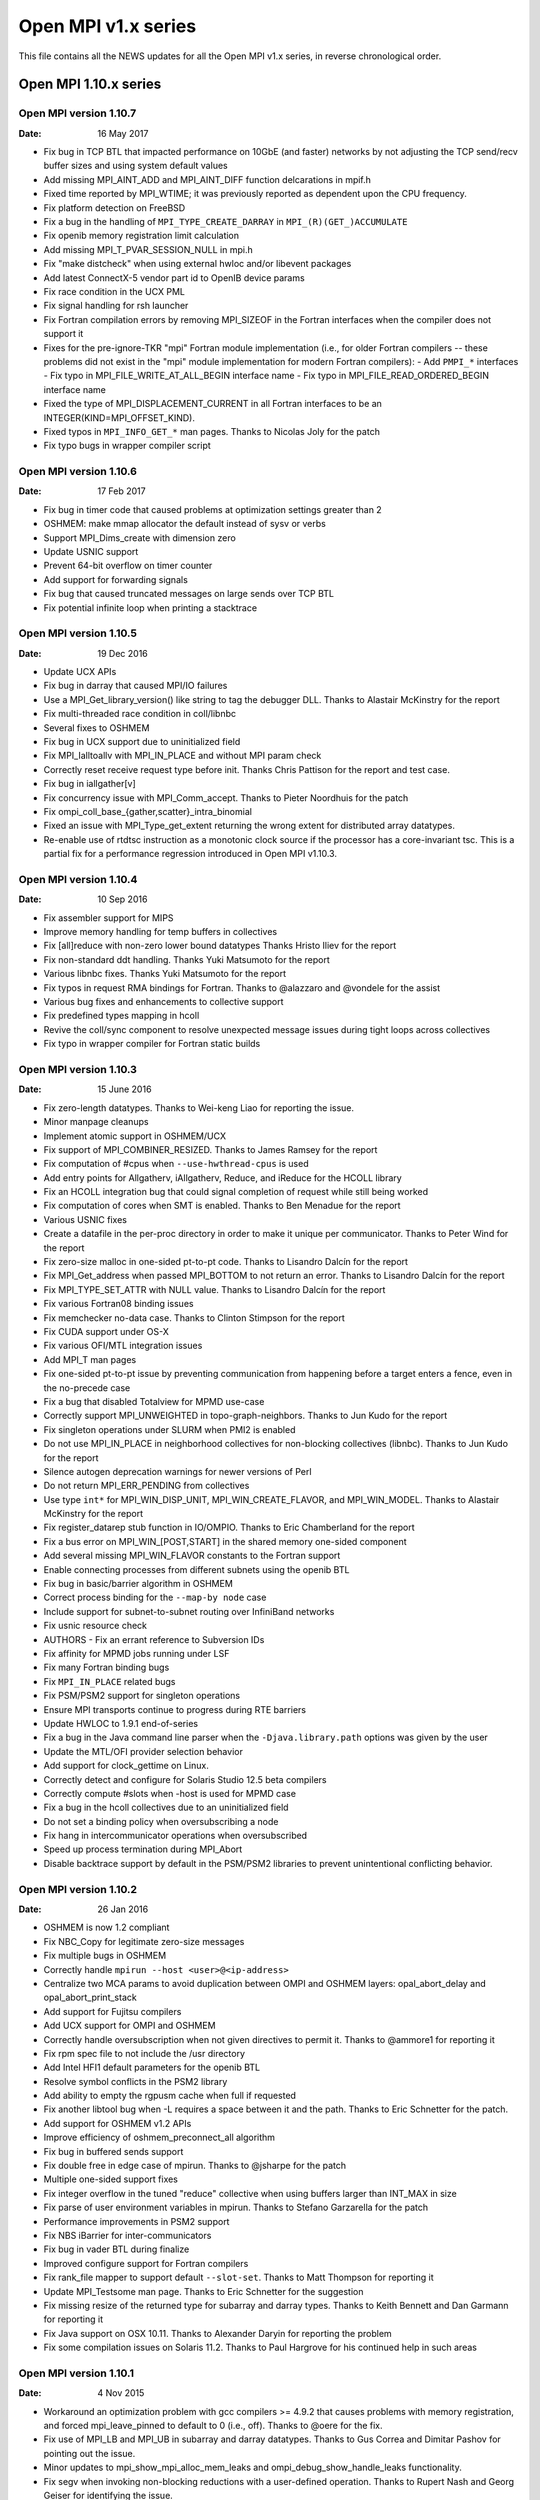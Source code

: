 Open MPI v1.x series
====================

This file contains all the NEWS updates for all the Open MPI v1.x
series, in reverse chronological order.

Open MPI 1.10.x series
----------------------

Open MPI version 1.10.7
^^^^^^^^^^^^^^^^^^^^^^^
:Date: 16 May 2017

- Fix bug in TCP BTL that impacted performance on 10GbE (and faster)
  networks by not adjusting the TCP send/recv buffer sizes and using
  system default values
- Add missing MPI_AINT_ADD and MPI_AINT_DIFF function delcarations in
  mpif.h
- Fixed time reported by MPI_WTIME; it was previously reported as
  dependent upon the CPU frequency.
- Fix platform detection on FreeBSD
- Fix a bug in the handling of ``MPI_TYPE_CREATE_DARRAY`` in
  ``MPI_(R)(GET_)ACCUMULATE``
- Fix openib memory registration limit calculation
- Add missing MPI_T_PVAR_SESSION_NULL in mpi.h
- Fix "make distcheck" when using external hwloc and/or libevent packages
- Add latest ConnectX-5 vendor part id to OpenIB device params
- Fix race condition in the UCX PML
- Fix signal handling for rsh launcher
- Fix Fortran compilation errors by removing MPI_SIZEOF in the Fortran
  interfaces when the compiler does not support it
- Fixes for the pre-ignore-TKR "mpi" Fortran module implementation
  (i.e., for older Fortran compilers -- these problems did not exist
  in the "mpi" module implementation for modern Fortran compilers):
  - Add ``PMPI_*`` interfaces
  - Fix typo in MPI_FILE_WRITE_AT_ALL_BEGIN interface name
  - Fix typo in MPI_FILE_READ_ORDERED_BEGIN interface name
- Fixed the type of MPI_DISPLACEMENT_CURRENT in all Fortran interfaces
  to be an INTEGER(KIND=MPI_OFFSET_KIND).
- Fixed typos in ``MPI_INFO_GET_*`` man pages.  Thanks to Nicolas Joly for
  the patch
- Fix typo bugs in wrapper compiler script


Open MPI version 1.10.6
^^^^^^^^^^^^^^^^^^^^^^^
:Date: 17 Feb 2017

- Fix bug in timer code that caused problems at optimization settings
  greater than 2
- OSHMEM: make mmap allocator the default instead of sysv or verbs
- Support MPI_Dims_create with dimension zero
- Update USNIC support
- Prevent 64-bit overflow on timer counter
- Add support for forwarding signals
- Fix bug that caused truncated messages on large sends over TCP BTL
- Fix potential infinite loop when printing a stacktrace


Open MPI version 1.10.5
^^^^^^^^^^^^^^^^^^^^^^^
:Date: 19 Dec 2016

- Update UCX APIs
- Fix bug in darray that caused MPI/IO failures
- Use a MPI_Get_library_version() like string to tag the debugger DLL.
  Thanks to Alastair McKinstry for the report
- Fix multi-threaded race condition in coll/libnbc
- Several fixes to OSHMEM
- Fix bug in UCX support due to uninitialized field
- Fix MPI_Ialltoallv with MPI_IN_PLACE and without MPI param check
- Correctly reset receive request type before init. Thanks Chris Pattison
  for the report and test case.
- Fix bug in iallgather[v]
- Fix concurrency issue with MPI_Comm_accept. Thanks to Pieter Noordhuis
  for the patch
- Fix ompi_coll_base_{gather,scatter}_intra_binomial
- Fixed an issue with MPI_Type_get_extent returning the wrong extent
  for distributed array datatypes.
- Re-enable use of rtdtsc instruction as a monotonic clock source if
  the processor has a core-invariant tsc. This is a partial fix for a
  performance regression introduced in Open MPI v1.10.3.


Open MPI version 1.10.4
^^^^^^^^^^^^^^^^^^^^^^^
:Date: 10 Sep 2016

- Fix assembler support for MIPS
- Improve memory handling for temp buffers in collectives
- Fix [all]reduce with non-zero lower bound datatypes
  Thanks Hristo Iliev for the report
- Fix non-standard ddt handling. Thanks Yuki Matsumoto for the report
- Various libnbc fixes. Thanks Yuki Matsumoto for the report
- Fix typos in request RMA bindings for Fortran. Thanks to @alazzaro
  and @vondele for the assist
- Various bug fixes and enhancements to collective support
- Fix predefined types mapping in hcoll
- Revive the coll/sync component to resolve unexpected message issues
  during tight loops across collectives
- Fix typo in wrapper compiler for Fortran static builds


Open MPI version 1.10.3
^^^^^^^^^^^^^^^^^^^^^^^
:Date: 15 June 2016

- Fix zero-length datatypes.  Thanks to Wei-keng Liao for reporting
  the issue.
- Minor manpage cleanups
- Implement atomic support in OSHMEM/UCX
- Fix support of MPI_COMBINER_RESIZED. Thanks to James Ramsey
  for the report
- Fix computation of #cpus when ``--use-hwthread-cpus`` is used
- Add entry points for Allgatherv, iAllgatherv, Reduce, and iReduce
  for the HCOLL library
- Fix an HCOLL integration bug that could signal completion of request
  while still being worked
- Fix computation of cores when SMT is enabled. Thanks to Ben Menadue
  for the report
- Various USNIC fixes
- Create a datafile in the per-proc directory in order to make it
  unique per communicator. Thanks to Peter Wind for the report
- Fix zero-size malloc in one-sided pt-to-pt code. Thanks to Lisandro
  Dalcín for the report
- Fix MPI_Get_address when passed MPI_BOTTOM to not return an error.
  Thanks to Lisandro Dalcín for the report
- Fix MPI_TYPE_SET_ATTR with NULL value. Thanks to Lisandro Dalcín for
  the report
- Fix various Fortran08 binding issues
- Fix memchecker no-data case. Thanks to Clinton Stimpson for the report
- Fix CUDA support under OS-X
- Fix various OFI/MTL integration issues
- Add MPI_T man pages
- Fix one-sided pt-to-pt issue by preventing communication from happening
  before a target enters a fence, even in the no-precede case
- Fix a bug that disabled Totalview for MPMD use-case
- Correctly support MPI_UNWEIGHTED in topo-graph-neighbors. Thanks to
  Jun Kudo for the report
- Fix singleton operations under SLURM when PMI2 is enabled
- Do not use MPI_IN_PLACE in neighborhood collectives for non-blocking
  collectives (libnbc). Thanks to Jun Kudo for the report
- Silence autogen deprecation warnings for newer versions of Perl
- Do not return MPI_ERR_PENDING from collectives
- Use type ``int*`` for MPI_WIN_DISP_UNIT, MPI_WIN_CREATE_FLAVOR, and MPI_WIN_MODEL.
  Thanks to Alastair McKinstry for the report
- Fix register_datarep stub function in IO/OMPIO. Thanks to Eric
  Chamberland for the report
- Fix a bus error on MPI_WIN_[POST,START] in the shared memory one-sided component
- Add several missing MPI_WIN_FLAVOR constants to the Fortran support
- Enable connecting processes from different subnets using the openib BTL
- Fix bug in basic/barrier algorithm in OSHMEM
- Correct process binding for the ``--map-by node`` case
- Include support for subnet-to-subnet routing over InfiniBand networks
- Fix usnic resource check
- AUTHORS - Fix an errant reference to Subversion IDs
- Fix affinity for MPMD jobs running under LSF
- Fix many Fortran binding bugs
- Fix ``MPI_IN_PLACE`` related bugs
- Fix PSM/PSM2 support for singleton operations
- Ensure MPI transports continue to progress during RTE barriers
- Update HWLOC to 1.9.1 end-of-series
- Fix a bug in the Java command line parser when the
  ``-Djava.library.path`` options was given by the user
- Update the MTL/OFI provider selection behavior
- Add support for clock_gettime on Linux.
- Correctly detect and configure for Solaris Studio 12.5
  beta compilers
- Correctly compute #slots when -host is used for MPMD case
- Fix a bug in the hcoll collectives due to an uninitialized field
- Do not set a binding policy when oversubscribing a node
- Fix hang in intercommunicator operations when oversubscribed
- Speed up process termination during MPI_Abort
- Disable backtrace support by default in the PSM/PSM2 libraries to
  prevent unintentional conflicting behavior.


Open MPI version 1.10.2
^^^^^^^^^^^^^^^^^^^^^^^
:Date: 26 Jan 2016

- OSHMEM is now 1.2 compliant
- Fix NBC_Copy for legitimate zero-size messages
- Fix multiple bugs in OSHMEM
- Correctly handle ``mpirun --host <user>@<ip-address>``
- Centralize two MCA params to avoid duplication between OMPI and
  OSHMEM layers: opal_abort_delay and opal_abort_print_stack
- Add support for Fujitsu compilers
- Add UCX support for OMPI and OSHMEM
- Correctly handle oversubscription when not given directives
  to permit it. Thanks to @ammore1 for reporting it
- Fix rpm spec file to not include the /usr directory
- Add Intel HFI1 default parameters for the openib BTL
- Resolve symbol conflicts in the PSM2 library
- Add ability to empty the rgpusm cache when full if requested
- Fix another libtool bug when -L requires a space between it
  and the path. Thanks to Eric Schnetter for the patch.
- Add support for OSHMEM v1.2 APIs
- Improve efficiency of oshmem_preconnect_all algorithm
- Fix bug in buffered sends support
- Fix double free in edge case of mpirun. Thanks to @jsharpe for
  the patch
- Multiple one-sided support fixes
- Fix integer overflow in the tuned "reduce" collective when
  using buffers larger than INT_MAX in size
- Fix parse of user environment variables in mpirun. Thanks to
  Stefano Garzarella for the patch
- Performance improvements in PSM2 support
- Fix NBS iBarrier for inter-communicators
- Fix bug in vader BTL during finalize
- Improved configure support for Fortran compilers
- Fix rank_file mapper to support default ``--slot-set``. Thanks
  to Matt Thompson for reporting it
- Update MPI_Testsome man page. Thanks to Eric Schnetter for
  the suggestion
- Fix missing resize of the returned type for subarray and
  darray types. Thanks to Keith Bennett and Dan Garmann for
  reporting it
- Fix Java support on OSX 10.11. Thanks to Alexander Daryin
  for reporting the problem
- Fix some compilation issues on Solaris 11.2. Thanks to
  Paul Hargrove for his continued help in such areas


Open MPI version 1.10.1
^^^^^^^^^^^^^^^^^^^^^^^
:Date: 4 Nov 2015

- Workaround an optimization problem with gcc compilers >= 4.9.2 that
  causes problems with memory registration, and forced
  mpi_leave_pinned to default to 0 (i.e., off).  Thanks to @oere for
  the fix.
- Fix use of MPI_LB and MPI_UB in subarray and darray datatypes.
  Thanks to Gus Correa and Dimitar Pashov for pointing out the issue.
- Minor updates to mpi_show_mpi_alloc_mem_leaks and
  ompi_debug_show_handle_leaks functionality.
- Fix segv when invoking non-blocking reductions with a user-defined
  operation.  Thanks to Rupert Nash and Georg Geiser for identifying
  the issue.
- No longer probe for PCI topology on Solaris (unless running as root).
- Fix for Intel Parallel Studio 2016 ifort partial support of the
  !GCC$ pragma.  Thanks to Fabrice Roy for reporting the problem.
- Bunches of Coverity / static analysis fixes.
- Fixed ROMIO to look for lstat in <sys/stat.h>.  Thanks to William
  Throwe for submitting the patch both upstream and to Open MPI.
- Fixed minor memory leak when attempting to open plugins.
- Fixed type in MPI_IBARRIER C prototype.  Thanks to Harald Servat for
  reporting the issue.
- Add missing man pages for MPI_WIN_CREATE_DYNAMIC, MPI_WIN_ATTACH,
  MPI_WIN_DETACH, MPI_WIN_ALLOCATE, MPI_WIN_ALLOCATE_SHARED.
- When mpirun-launching new applications, only close file descriptors
  that are actually open (resulting in a faster launch in some
  environments).
- Fix "test ==" issues in Open MPI's configure script.  Thank to Kevin
  Buckley for pointing out the issue.
- Fix performance issue in usnic BTL: ensure progress thread is
  throttled back to not aggressively steal CPU cycles.
- Fix cache line size detection on POWER architectures.
- Add missing #include in a few places.  Thanks to Orion Poplawski for
  supplying the patch.
- When OpenSHMEM building is disabled, no longer install its header
  files, help files, or man pages.  Add man pages for oshrun, oshcc,
  and oshfort.
- Fix mpi_f08 implementations of MPI_COMM_SET_INFO, and profiling
  versions of MPI_BUFFER_DETACH, MPI_WIN_ALLOCATE,
  MPI_WIN_ALLOCATE_SHARED, MPI_WTICK, and MPI_WTIME.
- Add orte_rmaps_dist_device MCA param, allowing users to map near a
  specific device.
- Various updates/fixes to the openib BTL.
- Add missing defaults for the Mellanox ConnectX 3 card to the openib BTL.
- Minor bug fixes in the OFI MTL.
- Various updates to Mellanox's MXM, hcoll, and FCA components.
- Add OpenSHMEM man pages.  Thanks to Tony Curtis for sharing the man
  pages files from openshmem.org.
- Add missing "const" attributes to MPI_COMPARE_AND_SWAP,
  MPI_FETCH_AND_OP, MPI_RACCUMULATE, and MPI_WIN_DETACH prototypes.
  Thanks to Michael Knobloch and Takahiro Kawashima for bringing this
  to our attention.
- Fix linking issues on some platforms (e.g., SLES 12).
- Fix hang on some corner cases when MPI applications abort.
- Add missing options to mpirun man page. Thanks to Daniel Letai
  for bringing this to our attention.
- Add new ``--with-platform-patches-dir`` configure option
- Adjust relative selection priorities to ensure that MTL
  support is favored over BTL support when both are available
- Use CUDA IPC for all sized messages for performance


Open MPI version 1.10.0
^^^^^^^^^^^^^^^^^^^^^^^
:Date: 25 Aug 2015

.. important::
   NOTE: The v1.10.0 release marks the transition to Open MPI's new
   version numbering scheme.  The v1.10.x release series is based on
   the v1.8.x series, but with a few new features.  v2.x will be the
   next series after the v1.10.x series, and complete the transition
   to the new version numbering scheme.  See README for more details
   on the new versioning scheme.

.. note::
   In accordance with OMPI version numbering, the v1.10 is **not**
   API compatible with the v1.8 release series.

- Added libfabric support (see README for more details):
- usNIC BTL updated to use libfabric.
- Added OFI MTL (usable with PSM in libfabric v1.1.0).
- Added Intel Omni-Path support via new PSM2 MTL.
- Added "yalla" PML for faster MXM support.
- Removed support for MX
- Added persistent distributed virtual machine (pDVM) support for fast
  workflow executions.
- Fixed typo in GCC inline assembly introduced in Open MPI v1.8.8.
  Thanks to Paul Hargrove for pointing out the issue.
- Add missing man pages for MPI_Win_get|set_info(3).
- Ensure that session directories are cleaned up at the end of a run.
- Fixed linking issues on some OSs where symbols of dependent
  libraries are not automatically publicly available.
- Improve hcoll and fca configury library detection.  Thanks to David
  Shrader for helping track down the issue.
- Removed the LAMA mapper (for use in setting affinity).  Its
  functionality has been largely superseded by other mpirun CLI
  options.
- CUDA: Made the asynchronous copy mode be the default.
- Fix a malloc(0) warning in MPI_IREDUCE_SCATTER_BLOCK.  Thanks to
  Lisandro Dalcín for reporting the issue.
- Fix typo in MPI_Scatter(3) man page.  Thanks to Akshay Venkatesh for
  noticing the mistake.
- Add rudimentary protection from TCP port scanners.
- Fix typo in Open MPI error handling.  Thanks to Åke Sandgren for
  pointing out the error.
- Increased the performance of the CM PML (i.e., the Portals, PSM,
  PSM2, MXM, and OFI transports).
- Restored visibility of blocking send requests in message queue
  debuggers (e.g., TotalView, DDT).
- Fixed obscure IPv6-related bug in the TCP BTL.
- Add support for the "no_locks" MPI_Info key for one-sided
  functionality.
- Fixed ibv_fork support for verbs-based networks.
- Fixed a variety of small bugs in OpenSHMEM.
- Fixed MXM configure with additional CPPFLAGS and LDFLAGS.  Thanks to
  David Shrader for the patch.
- Fixed incorrect memalign threshhold in the openib BTL.  Thanks to
  Xavier Besseron for pointing out the issue.


Open MPI 1.8.x series
---------------------

Open MPI version 1.8.8
^^^^^^^^^^^^^^^^^^^^^^
:Date: 5 Aug 2015

- Fix a segfault in MPI_FINALIZE with the PSM MTL.
- Fix mpi_f08 sentinels (e.g., MPI_STATUS_IGNORE) handling.
- Set some additional MXM default values for OSHMEM.
- Fix an invalid memory access in MPI_MRECV and MPI_IMRECV.
- Include two fixes that were mistakenly left out of the official
  v1.8.7 tarball:
- Fixed MPI_WIN_POST and MPI_WIN_START for zero-size messages
- Protect the OOB TCP ports from segfaulting when accessed by port
  scanners


Open MPI version 1.8.7
^^^^^^^^^^^^^^^^^^^^^^
:Date: 15 Jul 2015

.. note:: v1.8.7 technically breaks ABI with prior versions
   in the 1.8 series because it repairs two incorrect API
   signatures. However, users will only need to recompile
   if they were using those functions - which they couldn't
   have been, because the signatures were wrong :-)

- Plugged a memory leak that impacted blocking sends
- Fixed incorrect declaration for MPI_T_pvar_get_index and added
  missing return code MPI_T_INVALID_NAME.
- Fixed an uninitialized variable in PMI2 support
- Added new vendor part id for Mellanox ConnectX4-LX
- Fixed NBC_Copy for legitimate zero-size messages
- Fixed MPI_Win_post and MPI_Win_start for zero-size messages
- Protect the OOB ports from segfaulting when accessed by port scanners
- Fixed several Fortran typos
- Fixed configure detection of XRC support
- Fixed support for highly heterogeneous systems to avoid
  memory corruption when printing out the bindings


Open MPI version 1.8.6
^^^^^^^^^^^^^^^^^^^^^^
:Date: 17 Jun 2015

- Fixed memory leak on Mac OS-X exposed by TCP keepalive
- Fixed keepalive support to ensure that daemon/node failure
  results in complete job cleanup
- Update Java binding support
- Fixed MPI_THREAD_MULTIPLE bug in vader shared memory BTL
- Fixed issue during shutdown when CUDA initialization wasn't complete
- Fixed orted environment when no prefix given
- Fixed trivial typo in MPI_Neighbor_allgather manpage
- Fixed tree-spawn support for sh and ksh shells
- Several data type fixes
- Fixed IPv6 support bug
- Cleaned up an unlikely build issue
- Fixed PMI2 process map parsing for cyclic mappings
- Fixed memalign threshold in openib BTL
- Fixed debugger access to message queues for blocking send/recv


Open MPI version 1.8.5
^^^^^^^^^^^^^^^^^^^^^^
:Date: 5 May 2015

- Fixed configure problems in some cases when using an external hwloc
  installation.  Thanks to Erick Schnetter for reporting the error and
  helping track down the source of the problem.
- Fixed linker error on OS X when using the clang compiler.  Thanks to
  Erick Schnetter for reporting the error and helping track down the
  source of the problem.
- Fixed MPI_THREAD_MULTIPLE deadlock error in the vader BTL.  Thanks
  to Thomas Klimpel for reporting the issue.
- Fixed several Valgrind warnings.  Thanks for Lisandro Dalcín for
  contributing a patch fixing some one-sided code paths.
- Fixed version compatibility test in OOB that broke ABI within the
  1.8 series. NOTE: this will not resolve the problem between pre-1.8.5
  versions, but will fix it going forward.
- Fix some issues related to running on Intel Xeon Phi coprocessors.
- Opportunistically switch away from using GNU Libtool's libltdl
  library when possible (by default).
- Fix some VampirTrace errors.  Thanks to Paul Hargrove for reporting
  the issues.
- Correct default binding patterns when ``--use-hwthread-cpus`` was
  specified and nprocs <= 2.
- Fix warnings about -finline-functions when compiling with clang.
- Updated the embedded hwloc with several bug fixes, including the
  "duplicate Lhwloc1 symbol" that multiple users reported on some
  platforms.
- Do not error when mpirun is invoked with with default bindings
  (i.e., no binding was specified), and one or more nodes do not
  support bindings.  Thanks to Annu Desari for pointing out the
  problem.
- Let root invoke ``mpirun --version`` to check the version without
  printing the "Don't run as root!" warnings.  Thanks to Robert McLay
  for the suggestion.
- Fixed several bugs in OpenSHMEM support.
- Extended vader shared memory support to 32-bit architectures.
- Fix handling of very large datatypes.  Thanks to Bogdan Sataric for
  the bug report.
- Fixed a bug in handling subarray MPI datatypes, and a bug when using
  MPI_LB and MPI_UB.  Thanks to Gus Correa for pointing out the issue.
- Restore user-settable bandwidth and latency PML MCA variables.
- Multiple bug fixes for cleanup during MPI_FINALIZE in unusual
  situations.
- Added support for TCP keepalive signals to ensure timely termination
  when sockets between daemons cannot be created (e.g., due to a
  firewall).
- Added MCA parameter to allow full use of a SLURM allocation when
  started from a tool (supports LLNL debugger).
- Fixed several bugs in the configure logic for PMI and hwloc.
- Fixed incorrect interface index in TCP communications setup.  Thanks
  to Mark Kettenis for spotting the problem and providing a patch.
- Fixed MPI_IREDUCE_SCATTER with single-process communicators when
  MPI_IN_PLACE was not used.
- Added XRC support for OFED v3.12 and higher.
- Various updates and bug fixes to the Mellanox hcoll collective
  support.
- Fix problems with Fortran compilers that did not support
  ``REAL*16``/``COMPLEX*32`` types.  Thanks to Orion Poplawski for
  identifying the issue.
- Fixed problem with rpath/runpath support in pkg-config files.
  Thanks to Christoph Junghans for notifying us of the issue.
- Man page fixes:

   - Removed erroneous "color" discussion from MPI_COMM_SPLIT_TYPE.
     Thanks to Erick Schnetter for spotting the outdated text.
   - Fixed prototypes for MPI_IBARRIER.  Thanks to Maximilian for
     finding the issue.
   - Updated docs about buffer usage in non-blocking communications.
     Thanks to Alexander Pozdneev for citing the outdated text.
   - Added documentation about the 'ompi_unique' MPI_Info key with
     MPI_PUBLISH_NAME.
   - Fixed typo in MPI_INTERCOMM_MERGE.  Thanks to Harald Servat for
     noticing and sending a patch.
   - Updated configure paths in HACKING.  Thanks to Maximilien Levesque
     for the fix.
   - Fixed Fortran typo in MPI_WIN_LOCK_ALL.  Thanks to Thomas Jahns
     for pointing out the issue.

- Fixed a number of MPI one-sided bugs.
- Fixed MPI_COMM_SPAWN when invoked from a singleton job.
- Fixed a number of minor issues with CUDA support, including
  registering of shared memory and supporting reduction support for
  GPU buffers.
- Improved support for building OMPI on Cray platforms.
- Fixed performance regression introduced by the inadvertent default
  enabling of MPI_THREAD_MULTIPLE support.


Open MPI version 1.8.4
^^^^^^^^^^^^^^^^^^^^^^
:Date: 19 Dec 2014

- Fix MPI_SIZEOF; now available in mpif.h for modern Fortran compilers
  (see README for more details).  Also fixed various compiler/linker
  errors.
- Fixed inadvertant Fortran ABI break between v1.8.1 and v1.8.2 in the
  mpi interface module when compiled with gfortran >= v4.9.
- Fix various MPI_THREAD_MULTIPLE issues in the TCP BTL.
- mpirun no longer requires the ``--hetero-nodes`` switch; it will
  automatically detect when running in heterogeneous scenarios.
- Update LSF support, to include revamped affinity functionality.
- Update embedded hwloc to v1.9.1.
- Fixed max registerable memory computation in the openib BTL.
- Updated error message when debuggers are unable to find various
  symbols/types to be more clear.  Thanks to Dave Love for raising the
  issue.
- Added proper support for LSF and PBS/Torque libraries in static builds.
- Rankfiles now support physical processor IDs.
- Fixed potential hang in MPI_ABORT.
- Fixed problems with the PSM MTL and "re-connect" scenarios, such as
  MPI_INTERCOMM_CREATE.
- Fix MPI_IREDUCE_SCATTER with a single process.
- Fix (rare) race condition in stdout/stderr funneling to mpirun where
  some trailing output could get lost when a process terminated.
- Removed inadvertent change that set ``--enable-mpi-thread-multiple``
  "on" by default, thus impacting performance for non-threaded apps.
- Significantly reduced startup time by optimizing internal hash table
  implementation.
- Fixed OS X linking with the Fortran mpi module when used with
  gfortran >= 4.9.  Thanks to Github user yafshar for raising the
  issue.
- Fixed memory leak on Cygwin platforms.  Thanks for Marco Atzeri for
  reporting the issue.
- Fixed seg fault in neighborhood collectives when the degree of the
  topology is higher than the communicator size.  Thanks to Lisandro
  Dalcín for reporting the issue.
- Fixed segfault in neighborhood collectives under certain use-cases.
- Fixed various issues regarding Solaris support.  Thanks to Siegmar
  Gross for patiently identifying all the issues.
- Fixed PMI configure tests for certain Slurm installation patterns.
- Fixed param registration issue in Java bindings.  Thanks to Takahiro
  Kawashima and Siegmar Gross for identifying the issue.
- Several man page fixes.
- Silence several warnings and close some memory leaks (more remain,
  but it's better than it was).
- Re-enabled the use of CMA and knem in the shared memory BTL.
- Updated mpirun manpage to correctly explain new map/rank/binding options.
- Fixed MPI_IALLGATHER problem with intercommunicators.  Thanks for
  Takahiro Kawashima for the patch.
- Numerous updates and performance improvements to OpenSHMEM.
- Turned off message coalescing in the openib BTL until a proper fix
  for that capability can be provided (tentatively expected for 1.8.5)
- Fix a bug in iof output that dates back to the dinosaurs which would
  output extra bytes if the system was very heavily loaded
- Fix a bug where specifying mca_component_show_load_errors=0 could
  cause ompi_info to segfault
- Updated valgrind suppression file


Open MPI version 1.8.3
^^^^^^^^^^^^^^^^^^^^^^
:Date: 26 Sep 2014

- Fixed application abort bug to ensure that MPI_Abort exits appropriately
  and returns the provided exit status
- Fixed some alignment (not all) issues identified by Clang
- Allow CUDA-aware to work with nonblocking collectives. Forces packing to
  happen when using GPU buffers.
- Fixed configure test issue with Intel 2015 Fortran compiler
- Fixed some PGI-related errors
- Provide better help message when encountering a firewall
- Fixed MCA parameter quoting to protect multi-word params and params
  that contain special characters
- Improved the bind-to help message to clarify the defaults
- Add new MPI-3.1 tools interface
- Several performance optimizations and memory leak cleanups
- Turn off the coll/ml plugin unless specifically requested as it
  remains in an experimental state
- Fix LSF support by adding required libraries for the latest LSF
  releases.  Thanks to Joshua Randal for supplying the initial
  patches.


Open MPI version 1.8.2
^^^^^^^^^^^^^^^^^^^^^^
:Date: 25 Aug 2014

- Fix auto-wireup of OOB, allowing ORTE to automatically
  test all available NICs
- "Un-deprecate" pernode, npernode, and npersocket options
  by popular demand
- Add missing Fortran bindings for MPI_WIN_LOCK_ALL,
  MPI_WIN_UNLOCK_ALL, and MPI_WIN_SYNC.
- Fix cascading/over-quoting in some cases with the rsh/ssh-based
  launcher.  Thanks to multiple users for raising the issue.
- Properly add support for gfortran 4.9 ignore TKR pragma (it was
  erroneously only partially added in v1.7.5).  Thanks to Marcus
  Daniels for raising the issue.
- Update/improve help messages in the usnic BTL.
- Resolve a race condition in MPI_Abort.
- Fix obscure cases where static linking from wrapper compilers would
  fail.
- Clarify the configure ``--help`` message about when OpenSHMEM is
  enabled/disabled by default.  Thanks to Paul Hargrove for the
  suggestion.
- Align pages properly where relevant.  Thanks to Paul Hargrove for
  identifying the issue.
- Various compiler warning and minor fixes for OpenBSD, FreeBSD, and
  Solaris/SPARC.  Thanks to Paul Hargrove for the patches.
- Properly pass function pointers from Fortran to C in the mpi_f08
  module, thereby now supporting gfortran 4.9.  Thanks to Tobias
  Burnus for assistance and testing with this issue.
- Improve support for Cray CLE 5.
- Fix mpirun regression: ensure exit status is non-zero if mpirun is
  terminated due to signal.
- Improved CUDA efficiency of asynchronous copies.
- Fix to parameter type in MPI_Type_indexed.3.  Thanks to Bastian
  Beischer for reporting the mistake.
- Fix NUMA distance calculations in the openib BTL.
- Decrease time required to shut down mpirun at the end of a job.
- More RMA fixes.
- More hostfile fixes from Tetsuya Mishima.
- Fix darray issue where UB was not computed correctly.
- Fix mpi_f08 parameter name for MPI_GET_LIBRARY_VERSION.  Thanks to
  Junchao Zhang for pointing out the issue.
- Ensure mpirun aborts properly when unable to map processes in
  scheduled environments.
- Ensure that MPI RMA error codes show up properly.  Thanks to
  Lisandro Dalcín for reporting the issue.
- Minor bug fixes and improvements to the bash and zsh mpirun
  autocompletion scripts.
- Fix sequential mpirun process mapper.  Thanks to Bill Chen for
  reporting the issue.
- Correct SLURM stdout/stderr redirection.
- Added missing portals 4 files.
- Performance improvements for blocking sends and receives.
- Lots of cleanup to the ml collective component
- Added new Java methods to provide full MPI coverage
- Many OSHMEM cleanups
- Prevent comm_spawn from automatically launching a VM across
  all available nodes
- Close many memory leaks to achieve valgrind-clean operation
- Better handling of TCP connection discovery for mismatched networks
  where we don't have a direct 1:1 subnet match between nodes
- Prevent segfault when OMPI info tools are used in pipes and user
  exits one step of that pipe before completing output


Open MPI version 1.8.1
^^^^^^^^^^^^^^^^^^^^^^
:Date: 23 Apr 2014

- Fix for critical bug: mpirun removed files (but not directories)
  from / when run as root.  Thanks to Jay Fenlason and Orion Poplawski
  for bringing the issue to our attention and helping identify the
  fix.


Open MPI version 1.8.0
^^^^^^^^^^^^^^^^^^^^^^
:Date: 31 Mar 2014

- Commit upstream ROMIO fix for mixed NFS+local filesystem environments.
- Several fixes for MPI-3 one-sided support.  For example,
  arbitrary-length datatypes are now supported.
- Add config support for the Mellanox ConnectX 4 card.
- Add missing MPI_COMM_GET|SET_INFO functions, and missing
  MPI_WEIGHTS_EMPTY and MPI_ERR_RMA_SHARED constants.  Thanks to
  Lisandro Dalcín for pointing out the issue.
- Update some help messages in OSHMEM, the usnic BTL, the TCP BTL, and
  ORTE, and update documentation about ompi_info's ``--level`` option.
- Fix some compiler warnings.
- Ensure that ORTE daemons are not bound to a single processor
  if TaskAffinity is set on by default in Slurm. Thanks to Artem Polyakov
  for identifying the problem and providing a patch


Open MPI 1.7.x series
---------------------

Open MPI version 1.7.5
^^^^^^^^^^^^^^^^^^^^^^
:Date: 20 Mar 2014

.. attention::
   Open MPI is now fully MPI-3.0 compliant

- Add Linux OpenSHMEM support built on top of Open MPI's MPI
  layer. Thanks to Mellanox for contributing this new feature.
- Allow restricting ORTE daemons to specific cores using the
  orte_daemon_cores MCA param.
- Ensure to properly set "locality" flags for processes launched via
  MPI dynamic functions such as MPI_COMM_SPAWN.
- Fix MPI_GRAPH_CREATE when nnodes is smaller than the size of the old
  communicator.
- usnic BTL now supports underlying UDP transport.
- usnic BTL now checks for common connectivty errors at first send to
  a remote server.
- Minor scalability improvements in the usnic BTL.
- ompi_info now lists whether the Java MPI bindings are available or not.
- MPI-3: mpi.h and the Fortran interfaces now report MPI_VERSION==3
  and MPI_SUBVERSION==0.
- MPI-3: Added support for new RMA functions and functionality.
- Fix MPI_Info "const buglet.  Thanks to Orion Poplawski for
  identifying the issue.
- Multiple fixes to mapping/binding options. Thanks to Tetsuya Mishima
  for his assistance.
- Multiple fixes for normal and abnormal process termination,
  including singleton MPI_Abort and ensuring to kill entire process
  groups when abnormally terminating a job.
- Fix DESTDIR install for javadocs.  Thanks to Orion Poplawski for
  pointing out the issue.
- Various performance improvements for the MPI Java bindings.
- OMPI now uses its own internal random number generator and will not
  perturb srand() and friends.
- Some cleanups for Cygwin builds.  Thanks to Marco Atzeri for the
  patches.
- Add a new collective component (coll/ml) that provides substantially
  improved performance.  It is still experimental, and requires
  setting coll_ml_priority > 0 to become active.
- Add version check during startup to ensure you are using the same
  version of Open MPI on all nodes in a job.
- Significantly improved the performance of MPI_DIMS_CREATE for large
  values.  Thanks to Andreas Schäfer for the contribution.
- Removed ASYNCHRONOUS keyword from the "ignore TKR" mpi_f08 module.
- Deprecated the following mpirun options:
  ``--bynode, --bycore, --byslot``: replaced with ``--map-by node|core|slot``.
  ``--npernode, --npersocket``: replaced with ``--map-by ppr:N:node`` and
  ``--map-by ppr:N:socket``, respectively
- Pick NFS "infinitely stale" fix from ROMIO upstream.
- Various PMI2 fixes and extension to support broader range of mappings.
- Improve launch performance at large scale.
- Add support for PBS/Torque environments that set environment
  variables to indicate the number of slots available on each nodes.
  Set the ras_tm_smp MCA parameter to "1" to enable this mode.
- Add new, more scalable endpoint exchange (commonly called "modex")
  method that only exchanges endpoint data on a per-peer basis
  on first message. Not all transports have been updated to use
  this feature. Set the rte_orte_direct_modex parameter to "1"
  to enable this mode.


Open MPI version 1.7.4
^^^^^^^^^^^^^^^^^^^^^^
:Date: 5 Feb 2014

.. important::
   As of release 1.7.4, OpenMPI's default mapping, ranking, and binding
   settings have changed:

   - Mapping:

     * if #procs <= 2, default to map-by core
     * if #procs > 2, default to map-by socket

   - Ranking:

     * if default mapping is used, then default to rank-by slot
     * if map-by <obj> is given, then default to rank-by <obj>,
       where <obj> is whatever object we mapped against

   - Binding:

     * default to bind-to core

   - Users can override any of these settings individually using the
     corresponding MCA parameter. Note that multi-threaded applications
     in particular may want to override at least the binding default
     to allow threads to use multiple cores.

- Restore version number output in ``ompi_info --all``.
- Various bug fixes for the mpi_f08 Fortran bindings.
- Fix ROMIO compile error with Lustre 2.4.  Thanks to Adam Moody for
  reporting the issue.
- Various fixes for 32 bit platforms.
- Add ability to selectively disable building the mpi or mpi_f08
  module.  See the README file for details.
- Fix MX MTL finalization issue.
- Fix ROMIO issue when opening a file with MPI_MODE_EXCL.
- Fix PowerPC and MIPS assembly issues.
- Various fixes to the hcoll and FCA collective offload modules.
- Prevent integer overflow when creating datatypes.  Thanks to
  original patch from Gilles Gouaillardet.
- Port some upstream hwloc fixes to Open MPI's embedded copy for
  working around buggy NUMA node cpusets and including mising header
  files.  Thanks to Jeff Becker and Paul Hargrove for reporting the
  issues.
- Fix recursive invocation issues in the MXM MTL.
- Various bug fixes to the new MCA parameter back-end system.
- Have the posix fbtl module link against -laio on NetBSD platforms.
  Thanks to Paul Hargrove for noticing the issue.
- Various updates and fixes to network filesystem detection to support
  more operating systems.
- Add gfortran v4.9 "ignore TKR" syntax to the mpi Fortran module.
- Various compiler fixes for several BSD-based platforms.  Thanks to
  Paul Hargrove for reporting the issues.
- Fix when MPI_COMM_SPAWN[_MULTIPLE] is used on oversubscribed
  systems.
- Change the output from ``--report`` bindings to simply state that a
  process is not bound, instead of reporting that it is bound to all
  processors.
- Per MPI-3.0 guidance, remove support for all MPI subroutines with
  choice buffers from the TKR-based mpi Fortran module.  Thanks to Jed
  Brown for raising the issue.
- Only allow the usnic BTL to build on 64 bit platforms.
- Various bug fixes to SLURM support, to include ensuring proper
  exiting on abnormal termination.
- Ensure that MPI_COMM_SPAWN[_MULTIPLE] jobs get the same mapping
  directives that were used with mpirun.
- Fixed the application of TCP_NODELAY.
- Change the TCP BTL to not warn if a non-existent interface is
  ignored.
- Restored the "--bycore" mpirun option for backwards compatibility.
- Fixed debugger attach functionality.  Thanks to Ashley Pittman for
  reporting the issue and suggesting the fix.
- Fixed faulty MPI_IBCAST when invoked on a communicator with only
  one process.
- Add new Mellanox device IDs to the openib BTL.
- Progress towards cleaning up various internal memory leaks as
  reported by Valgrind.
- Fixed some annoying flex-generated warnings that have been there for
  years.  Thanks to Tom Fogal for the initial patch.
- Support user-provided environment variables via the "env" info key
  to MPI_COMM_SPAWN[_MULTIPLE].  Thanks to Tom Fogal for the feature
  request.
- Fix uninitialized variable in MPI_DIST_GRAPH_CREATE.
- Fix a variety of memory errors on SPARC platforms.  Thanks to
  Siegmar Gross for reporting and testing all the issues.
- Remove Solaris threads support.  When building on Solaris, pthreads
  will be used.
- Correctly handle the convertor internal stack for persistent
  receives.  Thanks to Guillaume Gouaillardet for identifying the
  problem.
- Add support for using an external libevent via ``--with-libevent``.
  See the README for more details.
- Various OMPIO updates and fixes.
- Add support for the MPIEXEC_TIMEOUT environment variable.  If set,
  mpirun will terminate the job after this many seconds.
- Update the internal copy of ROMIO to that which shipped in MPICH
  3.0.4.
- Various performance tweaks and improvements in the usnic BTL,
  including now reporting MPI_T performance variables for each usnic
  device.
- Fix to not access send datatypes for non-root processes with
  MPI_ISCATTER[V] and MPI_IGATHER[V].  Thanks to Pierre Jolivet for
  supplying the initial patch.
- Update VampirTrace to 5.14.4.9.
- Fix ptmalloc2 hook disable when used with ummunotify.
- Change the default connection manager for the openib BTL to be based
  on UD verbs data exchanges instead of ORTE OOB data exchanges.
- Fix Fortran compile error when compiling with 8-byte INTEGERs and
  4-byte ints.
- Fix C++11 issue identified by Jeremiah Willcock.
- Many changes, updates, and bug fixes to the ORTE run-time layer.
- Correctly handle MPI_REDUCE_SCATTER with recvcounts of 0.
- Update man pages for MPI-3, and add some missing man pages for
  MPI-2.x functions.
- Updated mpi_f08 module in accordance with post-MPI-3.0 errata which
  basically removed BIND(C) from all interfaces.
- Fixed MPI_IN_PLACE detection for MPI_SCATTER[V] in Fortran
  routines.  Thanks to Charles Gerlach for identifying the issue.
- Added support for routable RoCE to the openib BTL.
- Update embedded hwloc to v1.7.2.
- ErrMgr framework redesigned to better support fault tolerance development
  activities. See the following RFC for details:
  https://www.open-mpi.org/community/lists/devel/2010/03/7589.php
- Added database framework to OPAL and changed all modex operations
  to flow thru it, also included additional system info in the
  available data
- Added staged state machine to support sequential work flows
- Added distributed file system support for accessing files across
  nodes that do not have networked file systems
- Extended filem framework to support scalable pre-positioning of
  files for use by applications, adding new "raw" component that
  transmits files across the daemon network
- Native Windows support has been removed. A cygwin package is
  available from that group for Windows-based use.
- Added new MPI Java bindings.  See the Javadocs for more details on
  the API.
- Wrapper compilers now add rpath support by default to generated
  executables on systems that support it.  This behavior can be
  disabled via ``--disable-wrapper-rpath``.  See note in README about ABI
  issues when using rpath in MPI applications.
- Added a new parallel I/O component and multiple new frameworks to
  support parallel I/O operations.
- Fixed MPI_STATUS_SIZE Fortran issue when used with 8-byte Fortran
  INTEGERs and 4-byte C ints.  Since this issue affects ABI, it is
  only enabled if Open MPI is configured with
  ``--enable-abi-breaking-fortran-status-i8-fix``.  Thanks to Jim Parker
  for supplying the initial patch.
- Add support for Intel Phi SCIF transport.
- For CUDA-aware MPI configured with CUDA 6.0, use new pointer
  attribute to avoid extra synchronization in stream 0 when using
  CUDA IPC between GPUs on the same node.
- For CUDA-aware MPI configured with CUDA 6.0, compile in support
  of GPU Direct RDMA in openib BTL to improve small message latency.
- Updated ROMIO from MPICH v3.0.4.
- MPI-3: Added support for remaining non-blocking collectives.
- MPI-3: Added support for neighborhood collectives.
- MPI-3: Updated C bindings with consistent use of [].
- MPI-3: Added the const keyword to read-only buffers.
- MPI-3: Added support for non-blocking communicator duplication.
- MPI-3: Added support for non-collective communicator creation.


Open MPI version 1.7.3
^^^^^^^^^^^^^^^^^^^^^^
:Date: 17 Oct 2013

- Make CUDA-aware support dynamically load libcuda.so so CUDA-aware
  MPI library can run on systems without CUDA software.
- Fix various issues with dynamic processes and intercommunicator
  operations under Torque.  Thanks to Suraj Prabhakaran for reporting
  the problem.
- Enable support for the Mellanox MXM2 library by default.
- Improve support for Portals 4.
- Various Solaris fixes.  Many thanks to Siegmar Gross for his
  incredible patience in reporting all the issues.
- MPI-2.2: Add reduction support for ``MPI_C_*COMPLEX`` and ``MPI::*COMPLEX``.
- Fixed internal accounting when openpty() fails.  Thanks to Michal
  Peclo for reporting the issue and providing a patch.
- Fixed too-large memory consumption in XRC mode of the openib BTL.
  Thanks to Alexey Ryzhikh for the patch.
- Add bozo check for negative np values to mpirun to prevent a
  deadlock.  Thanks to Upinder Malhi for identifying the issue.
- Fixed MPI_IS_THREAD_MAIN behavior.  Thanks to Lisandro Dalcín for
  pointing out the problem.
- Various rankfile fixes.
- Fix functionality over iWARP devices.
- Various memory and performance optimizations and tweaks.
- Fix MPI_Cancel issue identified by Fujitsu.
- Add missing support for MPI_Get_address in the "use mpi" TKR
  implementation.  Thanks to Hugo Gagnon for identifying the issue.
- MPI-3: Add support for MPI_Count.
- MPI-2.2: Add missing MPI_IN_PLACE support for MPI_ALLTOALL.
- Added new usnic BTL to support the Cisco usNIC device.
- Minor VampirTrace update to 5.14.4.4.
- Removed support for ancient OS X systems (i.e., prior to 10.5).
- Fixed obscure packing/unpacking datatype bug.  Thanks to Takahiro
  Kawashima for identifying the issue.
- Add run-time support for PMI2 environments.
- Update openib BTL default parameters to include support for Mellanox
  ConnectX3-Pro devices.
- Update libevent to v2.0.21.
- ``ompi_info --param <TYPE> <PLUGIN>`` now only shows a small number
  of MCA parameters by default.  Add ``--level 9`` or ``--all`` to see
  **all** MCA parameters.  See README for more details.
- Add support for asynchronous CUDA-aware copies.
- Add support for Mellanox MPI collective operation offload via the
  "hcoll" library.
- MPI-3: Add support for the MPI_T interface.  Open MPI's MCA
  parameters are now accessible via the MPI_T control variable
  interface.  Support has been added for a small number of MPI_T
  performance variables.
- Add Gentoo memory hooks override.  Thanks to Justin Bronder for the
  patch.
- Added new "mindist" process mapper, allowing placement of processes
  via PCI locality information reported by the BIOS.
- MPI-2.2: Add support for MPI_Dist_graph functionality.
- Enable generic, client-side support for PMI2 implementations. Can
  be leveraged by any resource manager that implements PMI2; e.g. SLURM,
  versions 2.6 and higher.


Open MPI version 1.7.2
^^^^^^^^^^^^^^^^^^^^^^
:Date: 26 Jun 2013

- Major VampirTrace update to 5.14.4.2.
  (** also appeared: 1.6.5)
- Fix to set flag==1 when MPI_IPROBE is called with MPI_PROC_NULL.
  (** also appeared: 1.6.5)
- Set the Intel Phi device to be ignored by default by the openib BTL.
  (** also appeared: 1.6.5)
- Decrease the internal memory storage used by intrinsic MPI datatypes
  for Fortran types.  Thanks to Takahiro Kawashima for the initial
  patch.
  (** also appeared: 1.6.5)
- Fix total registered memory calculation for Mellanox ConnectIB and
  OFED 2.0.
  (** also appeared: 1.6.5)
- Fix possible data corruption in the MXM MTL component.
  (** also appeared: 1.6.5)
- Remove extraneous -L from hwloc's embedding.  Thanks to Stefan
  Friedel for reporting the issue.
  (** also appeared: 1.6.5)
- Fix contiguous datatype memory check.  Thanks to Eric Chamberland
  for reporting the issue.
  (** also appeared: 1.6.5)
- Make the openib BTL more friendly to ignoring verbs devices that are
  not RC-capable.
  (** also appeared: 1.6.5)
- Fix some MPI datatype engine issues.  Thanks to Thomas Jahns for
  reporting the issue.
  (** also appeared: 1.6.5)
- Add INI information for Chelsio T5 device.
  (** also appeared: 1.6.5)
- Integrate MXM STREAM support for MPI_ISEND and MPI_IRECV, and other
  minor MXM fixes.
  (** also appeared: 1.6.5)
- Fix to not show amorphous "MPI was already finalized" error when
  failing to MPI_File_close an open file.  Thanks to Brian Smith for
  reporting the issue.
  (** also appeared: 1.6.5)
- Add a distance-based mapping component to find the socket "closest"
  to the PCI bus.
- Fix an error that caused epoll to automatically be disabled
  in libevent.
- Upgrade hwloc to 1.5.2.
- **Really** fixed XRC compile issue in Open Fabrics support.
- Fix MXM connection establishment flow.
- Fixed parallel debugger ability to attach to MPI jobs.
- Fixed some minor memory leaks.
- Fixed datatype corruption issue when combining datatypes of specific
  formats.
- Added Location Aware Mapping Algorithm (LAMA) mapping component.
- Fixes for MPI_STATUS handling in corner cases.
- Add a distance-based mapping component to find the socket "closest"
  to the PCI bus.


Open MPI version 1.7.1
^^^^^^^^^^^^^^^^^^^^^^
:Date: 16 Apr 2013

- Fixed compile error when ``--without-memory-manager`` was specified
  on Linux
- Fixed XRC compile issue in Open Fabrics support.


Open MPI version 1.7.0
^^^^^^^^^^^^^^^^^^^^^^
:Date: 1 Apr 2013

- Added MPI-3 functionality:

    - MPI_GET_LIBRARY_VERSION
    - Matched probe
    - MPI_TYPE_CREATE_HINDEXED_BLOCK
    - Non-blocking collectives
    - MPI_INFO_ENV support
    - Fortran '08 bindings (see below)

- Dropped support for checkpoint/restart due to loss of maintainer :-(
- Enabled compile-time warning of deprecated MPI functions by default
  (in supported compilers).
- Revamped Fortran MPI bindings (see the README for details):

   - "mpifort" is now the preferred wrapper compiler for Fortran
   - Added "use mpi_f08" bindings (for compilers that support it)
   - Added better "use mpi" support (for compilers that support it)
   - Removed incorrect MPI_SCATTERV interface from "mpi" module that
     was added in the 1.5.x series for ABI reasons.

- Lots of VampirTrace upgrades and fixes; upgrade to v5.14.3.
- Modified process affinity system to provide warning when bindings
  result in being "bound to all", which is equivalent to not being
  bound.
- Removed maffinity, paffinity, and carto frameworks (and associated
  MCA params).
- Upgraded to hwloc v1.5.1.
- Added performance improvements to the OpenIB (OpenFabrics) BTL.
- Made malloc hooks more friendly to IO interprosers.  Thanks to the
  bug report and suggested fix from Darshan maintainer Phil Carns.
- Added support for the DMTCP checkpoint/restart system.
- Added support for the Cray uGNI interconnect.
- Fixed header file problems on OpenBSD.
- Fixed issue with MPI_TYPE_CREATE_F90_REAL.
- Wrapper compilers now explicitly list/link all Open MPI libraries if
  they detect static linking CLI arguments.
- Open MPI now requires a C99 compiler to build.  Please upgrade your
  C compiler if you do not have a C99-compliant compiler.
- Fix MPI_GET_PROCESSOR_NAME Fortran binding to set ierr properly.
  Thanks to LANL for spotting the error.
- Many MXM and FCA updates.
- Fixed erroneous free of putenv'ed string that showed up in Valgrind
  reports.
- Fixed MPI_IN_PLACE case for MPI_ALLGATHER.
- Fixed a bug that prevented MCA params from being forwarded to
  daemons upon launch.
- Fixed issues with VT and CUDA ``--with-cuda[-libdir]`` configuration
  CLI parameters.
- Entirely new implementation of many MPI collective routines focused
  on better performance.
- Revamped autogen / build system.
- Add new sensor framework to ORTE that includes modules for detecting
  stalled applications and processes that consume too much memory.
- Added new state machine framework to ORTE that converts ORTE into an
  event-driven state machine using the event library.
- Added a new MCA parameter (ess_base_stream_buffering) that allows the user
  to override the system default for buffering of stdout/stderr streams
  (via setvbuf). Parameter is not visible via ompi_info.
- Revamped the launch system to allow consideration of node hardware
  in assigning process locations and bindings.
- Added the -novm option to preserve the prior launch behavior.
- Revamped the process mapping system to utilize node hardware by adding
  new map-by, rank-by, and bind-to cmd line options.
- Added new MCA parameter to provide protection against IO forwarding
  backlog.
- Dropped support for native Windows due to loss of maintainers. :-(
- Added a new parallel I/O component and multiple new frameworks to
  support parallel I/O operations.
- Fix typo in orte_setup_hadoop.m4. Thanks to Aleksej Saushev for
  reporting it
- Fix a very old error in opal_path_access(). Thanks to Marco Atzeri
  for chasing it down.


Open MPI v1.6.x series
----------------------

Open MPI version 1.6.6
^^^^^^^^^^^^^^^^^^^^^^
:Date: Not released

.. important::

   v1.6.6 was not released

- Prevent integer overflow in datatype creation.  Thanks to Gilles
  Gouaillardet for identifying the problem and providing a preliminary
  version of the patch.
- Ensure help-opal-hwloc-base.txt is included in distribution
  tarballs.  Thanks to Gilles Gouaillardet for supplying the patch.
- Correctly handle the invalid status for NULL and inactive requests.
  Thanks to KAWASHIMA Takahiro for submitting the initial patch.
- Fixed MPI_STATUS_SIZE Fortran issue when used with 8-byte Fortran
  INTEGERs and 4-byte C ints.  Since this issue affects ABI, it is
  only enabled if Open MPI is configured with
  ``--enable-abi-breaking-fortran-status-i8-fix``.  Thanks to Jim Parker
  for supplying the initial patch.
- Fix datatype issue for sending from the middle of non-contiguous
  data.
- Fixed failure error with pty support.  Thanks to Michal Pecio for
  the patch.
- Fixed debugger support for direct-launched jobs.
- Fix MPI_IS_THREAD_MAIN to return the correct value.  Thanks to
  Lisandro Dalcín for pointing out the issue.
- Update VT to 5.14.4.4:

  - Fix C++-11 issue.
  - Fix support for building RPMs on Fedora with CUDA libraries.

- Add openib part number for ConnectX3-Pro HCA.
- Ensure to check that all resolved IP addresses are local.
- Fix MPI_COMM_SPAWN via rsh when mpirun is on a different server.
- Add Gentoo "sandbox" memory hooks override.


Open MPI version 1.6.5
^^^^^^^^^^^^^^^^^^^^^^
:Date: 26 Jun 2013

- Updated default SRQ parameters for the openib BTL.
  (** also to appear: 1.7.2)
- Major VampirTrace update to 5.14.4.2.
  (** also to appear: 1.7.2)
- Fix to set flag==1 when MPI_IPROBE is called with MPI_PROC_NULL.
  (** also to appear: 1.7.2)
- Set the Intel Phi device to be ignored by default by the openib BTL.
  (** also to appear: 1.7.2)
- Decrease the internal memory storage used by intrinsic MPI datatypes
  for Fortran types.  Thanks to Takahiro Kawashima for the initial
  patch.
  (** also to appear: 1.7.2)
- Fix total registered memory calculation for Mellanox ConnectIB and
  OFED 2.0.
  (** also to appear: 1.7.2)
- Fix possible data corruption in the MXM MTL component.
  (** also to appear: 1.7.2)
- Remove extraneous -L from hwloc's embedding.  Thanks to Stefan
  Friedel for reporting the issue.
  (** also to appear: 1.7.2)
- Fix contiguous datatype memory check.  Thanks to Eric Chamberland
  for reporting the issue.
  (** also to appear: 1.7.2)
- Make the openib BTL more friendly to ignoring verbs devices that are
  not RC-capable.
  (** also to appear: 1.7.2)
- Fix some MPI datatype engine issues.  Thanks to Thomas Jahns for
  reporting the issue.
  (** also to appear: 1.7.2)
- Add INI information for Chelsio T5 device.
  (** also to appear: 1.7.2)
- Integrate MXM STREAM support for MPI_ISEND and MPI_IRECV, and other
  minor MXM fixes.
  (** also to appear: 1.7.2)
- Improved alignment for OpenFabrics buffers.
- Fix to not show amorphous "MPI was already finalized" error when
  failing to MPI_File_close an open file.  Thanks to Brian Smith for
  reporting the issue.
  (** also to appear: 1.7.2)


Open MPI version 1.6.4
^^^^^^^^^^^^^^^^^^^^^^
:Date: 21 Feb 2013

- Fix Cygwin shared memory and debugger plugin support.  Thanks to
  Marco Atzeri for reporting the issue and providing initial patches.
- Fix to obtaining the correct available nodes when a rankfile is
  providing the allocation.  Thanks to Siegmar Gross for reporting the
  problem.
- Fix process binding issue on Solaris.  Thanks to Siegmar Gross for
  reporting the problem.
- Updates for MXM 2.0.
- Major VT update to 5.14.2.3.
- Fixed F77 constants for Cygwin/Cmake build.
- Fix a linker error when configuring ``--without-hwloc``.
- Automatically provide compiler flags that compile properly on some
  types of ARM systems.
- Fix slot_list behavior when multiple sockets are specified.  Thanks
  to Siegmar Gross for reporting the problem.
- Fixed memory leak in one-sided operations.  Thanks to Victor
  Vysotskiy for letting us know about this one.
- Added performance improvements to the OpenIB (OpenFabrics) BTL.
- Improved error message when process affinity fails.
- Fixed MPI_MINLOC on man pages for MPI_REDUCE(_LOCAL).  Thanks to Jed
  Brown for noticing the problem and supplying a fix.
- Made malloc hooks more friendly to IO interprosers.  Thanks to the
  bug report and suggested fix from Darshan maintainer Phil Carns.
- Restored ability to direct launch under SLURM without PMI support.
- Fixed MPI datatype issues on OpenBSD.
- Major VT update to 5.14.2.3.
- Support FCA v3.0+.
- Fixed header file problems on OpenBSD.
- Fixed issue with MPI_TYPE_CREATE_F90_REAL.
- Fix an issue with using external libltdl installations.  Thanks to
  opolawski for identifying the problem.
- Fixed MPI_IN_PLACE case for MPI_ALLGATHER for FCA.
- Allow SLURM PMI support to look in lib64 directories.  Thanks to
  Guillaume Papaure for the patch.
- Restore "use mpi" ABI compatibility with the rest of the 1.5/1.6
  series (except for v1.6.3, where it was accidentally broken).
- Fix a very old error in opal_path_access(). Thanks to Marco Atzeri
  for chasing it down.


Open MPI version 1.6.3
^^^^^^^^^^^^^^^^^^^^^^
:Date: 30 Oct 2012

- Fix mpirun ``--launch-agent`` behavior when a prefix is specified.
  Thanks to Reuti for identifying the issue.
- Fixed memchecker configury.
- Brought over some compiler warning squashes from the development trunk.
- Fix spawning from a singleton to multiple hosts when the "add-host"
  MPI_Info key is used.  Thanks to Brian Budge for pointing out the
  problem.
- Add Mellanox ConnextIB IDs and max inline value.
- Fix rankfile when no -np is given.
- FreeBSD detection improvement.  Thanks to Brooks Davis for the
  patch.
- Removed TCP warnings on Windows.
- Improved collective algorithm selection for very large messages.
- Fix PSM MTL affinity settings.
- Fix issue with MPI_OP_COMMUTATIVE in the mpif.h bindings.  Thanks to
  Åke Sandgren for providing a patch to fix the issue.
- Fix issue with MPI_SIZEOF when using CHARACTER and LOGICAL types in
  the mpi module.  Thanks to Åke Sandgren for providing a patch to fix
  the issue.


Open MPI version 1.6.2
^^^^^^^^^^^^^^^^^^^^^^
:Date: 25 Sep 2012

- Fix issue with MX MTL.  Thanks to Doug Eadline for raising the issue.
- Fix singleton MPI_COMM_SPAWN when the result job spans multiple nodes.
- Fix MXM hang, and update for latest version of MXM.
- Update to support Mellanox FCA 2.5.
- Fix startup hang for large jobs.
- Ensure MPI_TESTANY / MPI_WAITANY properly set the empty status when
  count==0.
- Fix MPI_CART_SUB behavior of not copying periods to the new
  communicator properly.  Thanks to John Craske for the bug report.
- Add btl_openib_abort_not_enough_reg_mem MCA parameter to cause Open
  MPI to abort MPI jobs if there is not enough registered memory
  available on the system (vs. just printing a warning).  Thanks to
  Brock Palen for raising the issue.
- Minor fix to Fortran MPI_INFO_GET: only copy a value back to the
  user's buffer if the flag is .TRUE.
- Fix VampirTrace compilation issue with the PGI compiler suite.


Open MPI version 1.6.1
^^^^^^^^^^^^^^^^^^^^^^
:Date: 22 Aug 2012

- A bunch of changes to eliminate hangs on OpenFabrics-based networks.
  Users with Mellanox hardware are **STRONGLY ENCOURAGED** to check
  their registered memory kernel module settings to ensure that the OS
  will allow registering more than 8GB of memory.  See this FAQ item
  for details:

  https://www.open-mpi.org/faq/?category=openfabrics#ib-low-reg-mem

   - Fall back to send/receive semantics if registered memory is
     unavilable for RDMA.
   - Fix two fragment leaks when registered memory is exhausted.
   - Hueristically determine how much registered memory is available
     and warn if it's significantly less than all of RAM.
   - Artifically limit the amount of registered memory each MPI process
     can use to about 1/Nth to total registered memory available.
   - Improve error messages when events occur that are likely due to
     unexpected registered memory exhaustion.

- Fix double semicolon error in the C++ in <mpi.h>.  Thanks to John
  Foster for pointing out the issue.
- Allow -Xclang to be specified multiple times in CFLAGS.  Thanks to
  A. Martin for raising the issue.
- Break up a giant ``print *`` statement in the ABI-preserving incorrect
  MPI_SCATTER interface in the "large" Fortran "mpi" module.  Thanks
  to Juan Escobar for the initial patch.
- Switch the MPI_ALLTOALLV default algorithm to a pairwise exchange.
- Increase the openib BTL default CQ length to handle more types of
  OpenFabrics devices.
- Lots of VampirTrace fixes; upgrade to v5.13.0.4.
- Map MPI_2INTEGER to underlying MPI_INTEGERs, not MPI_INTs.
- Ensure that the OMPI version number is toleant of handling spaces.
  Thanks to dragonboy for identifying the issue.
- Fixed IN parameter marking on Fortran "mpi" module
  MPI_COMM_TEST_INTER interface.
- Various MXM improvements.
- Make the output of ``mpirun --report-bindings`` much more friendly /
  human-readable.
- Properly handle MPI_COMPLEX8|16|32.
- More fixes for mpirun's processor affinity options (--bind-to-core
  and friends).
- Use aligned memory for OpenFabrics registered memory.
- Multiple fixes for parameter checking in MPI_ALLGATHERV,
  MPI_REDUCE_SCATTER, MPI_SCATTERV, and MPI_GATHERV.  Thanks to the
  mpi4py community (Bennet Fauber, Lisandro Dalcín, Jonathan Dursi).
- Fixed file positioning overflows in MPI_FILE_GET_POSITION,
  MPI_FILE_GET_POSITION_SHARED, FILE_GET_SIZE, FILE_GET_VIEW.
- Removed the broken ``mpirun --cpu-set`` option.
- Fix cleanup of MPI errorcodes.  Thanks to Alexey Bayduraev for the
  patch.
- Fix default hostfile location.  Thanks to Götz Waschk for noticing
  the issue.
- Improve several error messages.


Open MPI version 1.6.0
^^^^^^^^^^^^^^^^^^^^^^
:Date: 14 May 2012

- Fix some process affinity issues.  When binding a process, Open MPI
  will now bind to all available hyperthreads in a core (or socket,
  depending on the binding options specified).

  .. note::
     Note that ``mpirun --bind-to-socket ...`` does not work on POWER6-
     and POWER7-based systems with some Linux kernel versions.  See
     the FAQ on the Open MPI web site for more information.

- Add support for ARM5 and ARM6 (in addition to the existing ARM7
  support).  Thanks to Evan Clinton for the patch.
- Minor Mellanox MXM fixes.
- Properly detect FDR10, FDR, and EDR OpenFabrics devices.
- Minor fixes to the mpirun(1) and MPI_Comm_create(3) man pages.
- Prevent segv if COMM_SPAWN_MULTIPLE fails.  Thanks to Fujitsu for
  the patch.
- Disable interposed memory management in fakeroot environments.  This
  fixes a problem in some build environments.
- Minor hwloc updates.
- Array versions of MPI_TEST and MPI_WAIT with a count==0 will now
  return immediately with MPI_SUCCESS.  Thanks to Jeremiah Willcock
  for the suggestion.
- Update VampirTrace to v5.12.2.
- Properly handle forwarding stdin to all processes when ``mpirun
  --stdin all`` is used.
- Workaround XLC assembly bug.
- OS X Tiger (10.4) has not been supported for a while, so forcibly
  abort configure if we detect it.
- Fix segv in the openib BTL when running on SPARC 64 systems.
- Fix some include file ordering issues on some BSD-based platforms.
  Thanks to Paul Hargove for this (and many, many other) fixes.
- Properly handle .FALSE. return parameter value to attribute copy
  callback functions.
- Fix a bunch of minor C++ API issues; thanks to Fujitsu for the patch.
- Fixed the default hostfile MCA parameter behavior.
- Per the MPI spec, ensure not to touch the port_name parameter to
  MPI_CLOSE_PORT (it's an IN parameter).


Open MPI v1.5.x series
----------------------

Open MPI version 1.5.5
^^^^^^^^^^^^^^^^^^^^^^
:Date: 27 Mar 2012

- Many, many portability configure/build fixes courtesy of Paul
  Hargrove.  Thanks, Paul!
- Fixed shared memory fault tolerance support compiler errors.
- Removed not-production-quality rshd and tmd PLM launchers.
- Minor updates to the Open MPI SRPM spec file.
- Fixed mpirun's ``--bind-to-socket`` option.
- A few MPI_THREAD_MULTIPLE fixes in the shared memory BTL.
- Upgrade the GNU Autotools used to bootstrap the 1.5/1.6 series to
  all the latest versions at the time of this release.
- Categorically state in the README that if you're having a problem
  with Open MPI with the Linux Intel 12.1 compilers, **upgrade your
  Intel Compiler Suite to the latest patch version**, and the problems
  will go away. :-)
- Fix the ``--without-memory-manager`` configure option.
- Fixes for Totalview/DDT MPI-capable debuggers.
- Update rsh/ssh support to properly handle the Mac OS X library path
  (i.e., DYLD_LIBRARY_PATH).
- Make warning about shared memory backing files on a networked file
  system be optional (i.e., can be disabled via MCA parameter).
- Several fixes to processor and memory affinity.
- Various shared memory infrastructure improvements.
- Various checkpoint/restart fixes.
- Fix MPI_IN_PLACE (and other MPI sentinel values) on OS X.  Thanks to
  Dave Goodell for providing the magic OS X gcc linker flags necessary.
- Various man page corrections and typo fixes.  Thanks to Fujitsu for
  the patch.
- Updated wrapper compiler man pages to list the various ``--showme``
  options that are available.
- Add PMI direct-launch support (e.g., "srun mpi_application" under
  SLURM).
- Correctly compute the aligned address when packing the
  datatype description. Thanks to Fujitsu for the patch.
- Fix MPI obscure corner case handling in packing MPI datatypes.
  Thanks to Fujitsu for providing the patch.
- Workaround an Intel compiler v12.1.0 2011.6.233 vector optimization
  bug.
- Output the MPI API in ompi_info output.
- Major VT update to 5.12.1.4.
- Upgrade embedded Hardware Locality (hwloc) v1.3.2, plus some
  post-1.3.2-release bug fixes.  All processor and memory binding is
  now done through hwloc.  Woo hoo!  Note that this fixes core binding
  on AMD Opteron 6200 and 4200 series-based systems (sometimes known
  as Interlagos, Valencia, or other Bulldozer-based chips).
- New MCA parameters to control process-wide memory binding policy:
  hwloc_base_mem_alloc_policy, hwloc_base_mem_bind_failure_action (see
  ``ompi_info --param hwloc base``).
- Removed direct support for libnuma.  Libnuma support may now be
  picked up through hwloc.
- Added MPI_IN_PLACE support to MPI_EXSCAN.
- Various fixes for building on Windows, including MinGW support.
- Removed support for the OpenFabrics IBCM connection manager.
- Updated Chelsio T4 and Intel NE OpenFabrics default buffer settings.
- Increased the default RDMA CM timeout to 30 seconds.
- Issue a warning if both btl_tcp_if_include and btl_tcp_if_exclude
  are specified.
- Many fixes to the Mellanox MXM transport.


Open MPI version 1.5.4
^^^^^^^^^^^^^^^^^^^^^^
:Date: 18 Aug 2011

- Add support for the (as yet unreleased) Mellanox MXM transport.
- Add support for dynamic service levels (SLs) in the openib BTL.
- Fixed C++ bindings cosmetic/warnings issue with
  MPI::Comm::NULL_COPY_FN and MPI::Comm::NULL_DELETE_FN.  Thanks to
  Júlio Hoffimann for identifying the issues.
- Also allow the word "slots" in rankfiles (i.e., not just "slot").
  (** also to appear in 1.4.4)
- Add Mellanox ConnectX 3 device IDs to the openib BTL defaults.
  (** also to appear in 1.4.4)
- Various FCA updates.
- Fix 32 bit SIGBUS errors on Solaris SPARC platforms.
- Add missing ARM assembly code files.
- Update to allow more than 128 entries in an appfile.
  (** also to appear in 1.4.4)
- Various VT updates and bug fixes.
- Update description of btl_openib_cq_size to be more accurate.
  (** also to appear in 1.4.4)
- Various assembly "clobber" fixes.
- Fix a hang in carto selection in obscure situations.
- Guard the inclusion of execinfo.h since not all platforms have it.  Thanks
  to Aleksej Saushev for identifying this issue.
  (** also to appear in 1.4.4)
- Support Solaris legacy munmap prototype changes.
  (** also to appear in 1.4.4)
- Updated to Automake 1.11.1 per
  https://www.open-mpi.org/community/lists/devel/2011/07/9492.php.
- Fix compilation of LSF support.
- Update MPI_Comm_spawn_multiple.3 man page to reflect what it
  actually does.
- Fix for possible corruption of the environment.  Thanks to Peter
  Thompson for the suggestion.  (** also to appear in 1.4.4)
- Enable use of PSM on direct-launch SLURM jobs.
- Update paffinity hwloc to v1.2, and to fix minor bugs affinity
  assignment bugs on PPC64/Linux platforms.
- Let the openib BTL auto-detect its bandwidth.
- Support new MPI-2.2 datatypes.
- Updates to support more datatypes in MPI one-sided communication.
- Fix recursive locking bug when MPI-IO was used with
  MPI_THREAD_MULTIPLE.  (** also to appear in 1.4.4)
- Fix mpirun handling of prefix conflicts.
- Ensure mpirun's ``--xterm`` options leaves sessions attached.
  (** also to appear in 1.4.4)
- Fixed type of sendcounts and displs in the "use mpi" F90 module.
  ABI is preserved, but applications may well be broken.  See the
  README for more details.  Thanks to Stanislav Sazykin for
  identifying the issue.  (** also to appear in 1.4.4)
- Fix indexed datatype leaks.  Thanks to Pascal Deveze for supplying
  the initial patch.  (** also to appear in 1.4.4)
- Fix debugger mapping when mpirun's -npernode option is used.
- Fixed support for configure's ``--disable-dlopen`` option when
  used with ``make distclean``.
- Fix segv associated with MPI_Comm_create with MPI_GROUP_EMPTY.
  Thanks to Dominik Goeddeke for finding this.
  (** also to appear in 1.4.4)
- Improved LoadLeveler ORTE support.
- Add new WinVerbs BTL plugin, supporting native OpenFabrics verbs on
  Windows (the "wv" BTL).
- Add new btl_openib_gid_index MCA parameter to allow selecting which
  GID to use on an OpenFabrics device's GID table.
- Add support for PCI relaxed ordering in the OpenFabrics BTL (when
  available).
- Update rsh logic to allow correct SGE operation.
- Ensure that the mca_paffinity_alone MCA parameter only appears once
  in the ompi_info output.  Thanks to Gus Correa for identifying the
  issue.
- Fixed return codes from MPI_PROBE and MPI_IPROBE.
  (** also to appear in 1.4.4)
- Remove ``--enable-progress-thread`` configure option; it doesn't work on
  the v1.5 branch.  Rename ``--enable-mpi-threads`` to
  ``--enable-mpi-thread-multiple``.  Add new ``--enable-opal-multi-threads``
  option.
- Updates for Intel Fortran compiler version 12.
- Remove bproc support.  Farewell bproc!
- If something goes wrong during MPI_INIT, fix the error
  message to say that it's illegal to invoke MPI_INIT before
  MPI_INIT.


Open MPI version 1.5.3
^^^^^^^^^^^^^^^^^^^^^^
:Date: 16 Mar 2011

- Add missing "affinity" MPI extension (i.e., the OMPI_Affinity_str()
  API) that was accidentally left out of the 1.5.2 release.


Open MPI version 1.5.2
^^^^^^^^^^^^^^^^^^^^^^
:Date: 9 Mar 2011

- Replaced all custom topology / affinity code with initial support
  for hwloc v1.1.1 (PLPA has been removed -- long live hwloc!).  Note
  that hwloc is bundled with Open MPI, but an external hwloc can be
  used, if desired.  See README for more details.
- Many CMake updates for Windows builds.
- Updated opal_cr_thread_sleep_wait MCA param default value to make it
  less aggressive.
- Updated debugger support to allow Totalview attaching from jobs
  launched directly via srun (not mpirun).  Thanks to Nikolay Piskun
  for the patch.
- Added more FTB/CIFTS support.
- Fixed compile error with the PGI compiler.
- Portability fixes to allow the openib BTL to run on the Solaris
  verbs stack.
- Fixed multi-token command-line issues when using the mpirun
  ``--debug`` switch.  For example:

  .. code-block:: sh

     mpirun --debug -np 2 a.out "foo bar"

  Thanks to Gabriele Fatigati for reporting the issue.
- Added ARM support.
- Added the MPI_ROOT environment variable in the Open MPI Linux SRPM
  for customers who use the BPS and LSF batch managers.
- Updated ROMIO from MPICH v1.3.1 (plus one additional patch).
- Fixed some deprecated MPI API function notification messages.
- Added new "bfo" PML that provides failover on OpenFabrics networks.
- Fixed some buffer memcheck issues in ``MPI_*_init``.
- Added Solaris-specific chip detection and performance improvements.
- Fix some compile errors on Solaris.
- Updated the "rmcast" framework with bug fixes, new functionality.
- Updated the Voltaire FCA component with bug fixes, new
  functionality.  Support for FCA version 2.1.
- Fix gcc 4.4.x and 4.5.x over-aggressive warning notifications on
  possibly freeing stack variables.  Thanks to the Gentoo packagers
  for reporting the issue.
- Make the openib component be verbose when it disqualifies itself due
  to MPI_THREAD_MULTIPLE.
- Minor man page fixes.
- Various checkpoint / restart fixes.
- Fix race condition in the one-sided unlock code.  Thanks to
  Guillaume Thouvenin for finding the issue.
- Improve help message aggregation.
- Add OMPI_Affinity_str() optional user-level API function (i.e., the
  "affinity" MPI extension).  See README for more details.
- Added btl_tcp_if_seq MCA parameter to select a different ethernet
  interface for each MPI process on a node.  This parameter is only
  useful when used with virtual ethernet interfaces on a single
  network card (e.g., when using virtual interfaces give dedicated
  hardware resources on the NIC to each process).
- Changed behavior of mpirun to terminate if it receives 10 (or more)
  SIGPIPEs.
- Fixed oversubscription detection.
- Added new mtl_mx_board and mtl_mx_endpoint MCA parameters.
- Added ummunotify support for OpenFabrics-based transports.  See the
  README for more details.


Open MPI version 1.5.1
^^^^^^^^^^^^^^^^^^^^^^
:Date: 15 Dec 2010

- Fixes for the Oracle Studio 12.2 Fortran compiler.
- Fix SPARC and SPARCv9 atomics.  Thanks to Nicola Stange for the
  initial patch.
- Fix Libtool issues with the IBM XL compiler in 64-bit mode.
- Restore the reset of the libevent progress counter to avoid
  over-sampling the event library.
- Update memory barrier support.
- Use memmove (instead of memcpy) when necessary (e.g., source and
  destination overlap).
- Fixed ompi-top crash.
- Fix to handle Autoconf ``--program-transforms`` properly and other
  m4/configury updates.  Thanks to the GASNet project for the
  ``--program`` transforms fix.
- Allow hostfiles to specify usernames on a per-host basis.
- Update wrapper compiler scripts to search for perl during configure,
  per request from the BSD maintainers.
- Minor man page fixes.
- Added ``--with-libltdl`` option to allow building Open MPI with an
  external installation of libltdl.
- Fixed various issues with -D_FORTIFY_SOURCE=2.
- Various VT fixes and updates.


Open MPI version 1.5.0
^^^^^^^^^^^^^^^^^^^^^^
:Date: 10 Oct 2010

- Added "knem" support: direct process-to-process copying for shared
  memory message passing.  See https://runtime.bordeaux.inria.fr/knem/
  and the README file for more details.
- Updated shared library versioning scheme and linking style of MPI
  applications.  The MPI application ABI has been broken from the
  v1.3/v1.4 series.  MPI applications compiled against any prior
  version of Open MPI will need to, at a minimum, re-link.  See the
  README file for more details.
- Added "fca" collective component, enabling MPI collective offload
  support for Voltaire switches.
- Fixed MPI one-sided operations with large target displacements.
  Thanks to Brian Price and Jed Brown for reporting the issue.
- Fixed MPI_GET_COUNT when used with large counts.  Thanks to Jed
  Brown for reporting the issue.
- Made the openib BTL safer if extremely low SRQ settings are used.
- Fixed handling of the array_of_argv parameter in the Fortran
  binding of MPI_COMM_SPAWN_MULTIPLE (** also to appear: 1.4.3).
- Fixed malloc(0) warnings in some collectives.
- Fixed a problem with the Fortran binding for
  MPI_FILE_CREATE_ERRHANDLER.  Thanks to Secretan Yves for identifying
  the issue (** also to appear: 1.4.3).
- Updates to the LSF PLM to ensure that the path is correctly passed.
  Thanks to Teng Lin for the patch (** also to appear: 1.4.3).
- Fixes for the F90 MPI_COMM_SET_ERRHANDLER and MPI_WIN_SET_ERRHANDLER
  bindings.  Thanks to Paul Kapinos for pointing out the issue
  (** also to appear: 1.4.3).
- Fixed extra_state parameter types in F90 prototypes for
  MPI_COMM_CREATE_KEYVAL, MPI_GREQUEST_START, MPI_REGISTER_DATAREP,
  MPI_TYPE_CREATE_KEYVAL, and MPI_WIN_CREATE_KEYVAL.
- Fixes for Solaris oversubscription detection.
- If the PML determines it can't reach a peer process, print a
  slightly more helpful message.  Thanks to Nick Edmonds for the
  suggestion.
- Make btl_openib_if_include/exclude function the same way
  btl_tcp_if_include/exclude works (i.e., supplying an _include list
  overrides supplying an _exclude list).
- Apply more scalable reachability algorithm on platforms with more
  than 8 TCP interfaces.
- Various assembly code updates for more modern platforms / compilers.
- Relax restrictions on using certain kinds of MPI datatypes with
  one-sided operations.  Users beware; not all MPI datatypes are valid
  for use with one-sided operations!
- Improve behavior of MPI_COMM_SPAWN with regards to ``--bynode``.
- Various threading fixes in the openib BTL and other core pieces of
  Open MPI.
- Various help file and man pages updates.
- Various FreeBSD and NetBSD updates and fixes.  Thanks to Kevin
  Buckley and Aleksej Saushev for their work.
- Fix case where freeing communicators in MPI_FINALIZE could cause
  process failures.
- Print warnings if shared memory state files are opened on what look
  like networked filesystems.
- Update libevent to v1.4.13.
- Allow propagating signals to processes that call fork().
- Fix bug where MPI_GATHER was sometimes incorrectly examining the
  datatype on non-root processes.  Thanks to Michael Hofmann for
  investigating the issue.
- Various Microsoft Windows fixes.
- Various Catamount fixes.
- Various checkpoint / restart fixes.
- Xgrid support has been removed until it can be fixed (patches
  would be welcome).
- Added simplistic "libompitrace" contrib package.  Using the MPI
  profiling interface, it essentially prints out to stderr when select
  MPI functions are invoked.
- Update bundled VampirTrace to v5.8.2.
- Add pkg-config(1) configuration files for ompi, ompi-c, ompi-cxx,
  ompi-f77, ompi-f90.  See the README for more details.
- Removed the libopenmpi_malloc library (added in the v1.3 series)
  since it is no longer necessary
- Add several notifier plugins (generally used when Open MPI detects
  system/network administrator-worthy problems); each have their own
  MCA parameters to govern their usage.  See ``ompi_info --param
  notifier <name>`` for more details.

   - command to execute arbitrary commands (e.g., run a script).
   - file to send output to a file.
   - ftb to send output to the Fault Tolerant Backplane (see:
     https://wiki.mcs.anl.gov/cifts/index.php/CIFTS)
   - hnp to send the output to mpirun.
   - smtp (requires libesmtp) to send an email.


Open MPI v1.4.x series
----------------------

Open MPI version 1.4.5
^^^^^^^^^^^^^^^^^^^^^^
:Date: 12 Feb 2012

- Fixed the ``--disable-memory-manager`` configure switch.
  (** also to appear in 1.5.5)
- Fix typos in code and man pages.  Thanks to Fujitsu for these fixes.
  (** also to appear in 1.5.5)
- Improve management of the registration cache; when full, try freeing
  old entries and attempt to re-register.
- Fixed a data packing pointer alignment issue.  Thanks to Fujitsu
  for the patch.
  (** also to appear in 1.5.5)
- Add ability to turn off warning about having the shared memory backing
  store over a networked filesystem.  Thanks to Chris Samuel for this
  suggestion.
  (** also to appear in 1.5.5)
- Removed an unnecessary memmove() and plugged a couple of small memory leaks
  in the openib OOB connection setup code.
- Fixed some QLogic bugs. Thanks to Mark Debbage from QLogic for the patches.
- Fixed problem with MPI_IN_PLACE and other sentinel Fortran constants
  on OS X.
  (** also to appear in 1.5.5)
- Fix SLURM cpus-per-task allocation.
  (** also to appear in 1.5.5)
- Fix the datatype engine for when data left over from the previous
  pack was larger than the allowed space in the pack buffer. Thanks to
  Yuki Matsumoto and Takahiro Kawashima for the bug report and the
  patch.
- Fix Fortran value for MPI_MAX_PORT_NAME.  Thanks to Enzo Dari for
  raising the issue.
- Workaround an Intel compiler v12.1.0 2011.6.233 vector optimization
  bug.
- Fix issues on Solaris with the openib BTL.
- Fixes for the Oracle Studio 12.2 Fortran compiler.
- Update iWARP parameters for the Intel NICs.
  (** also to appear in 1.5.5)
- Fix obscure cases where MPI_ALLGATHER could crash.  Thanks to Andrew
  Senin for reporting the problem.
  (** also to appear in 1.5.5)


Open MPI version 1.4.4
^^^^^^^^^^^^^^^^^^^^^^
:Date: 11 Oct 2011

- Modified a memcpy() call in the openib btl connection setup to use
  memmove() instead because of the possibility of an overlapping
  copy (as identified by valgrind).
- Changed use of sys_timer_get_cycles() to the more appropriate
  wrapper: opal_timer_base_get_cycles().  Thanks to Jani Monoses
  for this fix.
- Corrected the reported default value of btl_openib_ib_timeout
  in the "IB retries exceeded" error message.  Thanks to Kevin Buckley
  for this correction.
- Increased rdmacm address resolution timeout from 1s to 30s &
  updated Chelsio T4 openib BTL defaults.  Thanks to Steve Wise
  for these updates.
  (** also to appear in 1.5.5)
- Ensure that MPI_Accumulate error return in 1.4 is consistent with
  1.5.x and trunk.
- Allow the word "slots" in rankfiles (i.e., not just "slot").
  (** also appeared in 1.5.4)
- Add Mellanox ConnectX 3 device IDs to the openib BTL defaults.
  (** also appeared in 1.5.4)
- Update description of btl_openib_cq_size to be more accurate.
- Ensure mpirun's ``--xterm`` options leaves sessions attached.
  (** also appeared in 1.5.4)
- Update to allow more than 128 entries in an appfile.
  (** also appeared in 1.5.4)
- Update description of btl_openib_cq_size to be more accurate.
  (** also appeared in 1.5.4)
- Fix for deadlock when handling recursive attribute keyval deletions
  (e.g., when using ROMIO with MPI_THREAD_MULTIPLE).
- Fix indexed datatype leaks.  Thanks to Pascal Deveze for supplying
  the initial patch.  (** also appeared in 1.5.4)
- Fixed the F90 types of the sendcounts and displs parameters to
  MPI_SCATTERV.  Thanks to Stanislav Sazykin for identifying the issue.
  (** also appeared in 1.5.4)
- Exclude opal/libltdl from "make distclean" when ``--disable-dlopen`` is
  used.  Thanks to David Gunter for reporting the issue.
- Fixed a segv in MPI_Comm_create when called with GROUP_EMPTY.
  Thanks to Dominik Goeddeke for finding this.
  (** also appeared in 1.5.4)
- Fixed return codes from MPI_PROBE and MPI_IPROBE.
  (** also appeared in 1.5.4)
- Fixed undefined symbol error when using the vtf90 profiling tool.
- Fix for referencing an uninitialized variable in DPM ORTE.  Thanks
  to Avinash Malik for reporting the issue.
- Fix for correctly handling multi-token args when using debuggers.
- Eliminated the unneeded ``u_int*_t`` datatype definitions.
- Change in ORTE DPM to get around gcc 4.[45].x compiler wanrings
  about possibly calling free() on a non-heap variable, even though it
  will never happen because the refcount will never go to zero.
- Fixed incorrect text in MPI_File_set_view man page.
- Fix in MPI_Init_thread for checkpoint/restart.
- Fix for libtool issue when using pgcc to compile ompi in conjunction
  with the -tp option.
- Fixed a race condition in osc_rdma_sync.  Thanks to Guillaume
  Thouvenin for finding this issue.
- Clarification of MPI_Init_thread man page.
- Fixed an indexing problem in precondition_transports.
- Fixed a problem in which duplicated libs were being specified for
  linking.  Thanks to Hicham Mouline for noticing it.
- Various autogen.sh fixes.
- Fix for memchecking buffers during ``MPI_*INIT``.
- Man page cleanups.  Thanks to Jeremiah Willcock and Jed Brown.
- Fix for VT rpmbuild on RHEL5.
- Support Solaris legacy munmap prototype changes.
  (** also appeared in 1.5.4)
- Expands app_idx to int32_t to allow more than 127 app_contexts.
- Guard the inclusion of execinfo.h since not all platforms have it.  Thanks
  to Aleksej Saushev for identifying this issue.
  (** also appeared in 1.5.4)
- Fix to avoid possible environment corruption.  Thanks to Peter Thompson
  for identifying the issue and supplying a patch.
  (** also appeared in 1.5.4)
- Fixed paffinity base MCA duplicate registrations.  Thanks to Gus
  Correa for bringing this to our attention.
- Fix recursive locking bug when MPI-IO was used with
  MPI_THREAD_MULTIPLE.  (** also appeared in 1.5.4)
- F90 MPI API fixes.
- Fixed a misleading MPI_Bcast error message.  Thanks to Jeremiah
  Willcock for reporting this.
- Added <sys/stat.h> to ptmalloc's hooks.c (it's not always included
  by default on some systems).
- Libtool patch to get around a build problem when using the IBM XL
  compilers.
- Fix to detect and avoid overlapping memcpy().  Thanks to
  Francis Pellegrini for identifying the issue.
- Fix to allow ompi to work on top of RoCE vLANs.
- Restored a missing debugger flag to support TotalView.  Thanks to
  David Turner and the TV folks for supplying the fix.
- Updated SLURM support to 1.5.1.
- Removed an extraneous #include from the TCP BTL.
- When specifying OOB ports, fix to convert the ports into network
  byte order before binding.
- Fixed use of memory barriers in the SM BTL.  This fixed segv's when
  compiling with Intel 10.0.025 or PGI 9.0-3.
- Fix to prevent the SM BTL from creating its mmap'd file in
  directories that are remotely mounted.


Open MPI version 1.4.3
^^^^^^^^^^^^^^^^^^^^^^
:Date: 6 Sep 2010

- Fixed handling of the array_of_argv parameter in the Fortran
  binding of MPI_COMM_SPAWN_MULTIPLE (** also to appear: 1.5).
- Fixed a problem with the Fortran binding for
  MPI_FILE_CREATE_ERRHANDLER.  Thanks to Secretan Yves for identifying
  the issue (** also to appear: 1.5).
- Updates to the LSF PLM to ensure that the path is correctly passed.
  Thanks to Teng Lin for the patch (** also to appear: 1.5).
- Fixes for the F90 MPI_COMM_SET_ERRHANDLER and MPI_WIN_SET_ERRHANDLER
  bindings.  Thanks to Paul Kapinos for pointing out the issue.
  (** also to appear: 1.5).
- Fixed various MPI_THREAD_MULTIPLE race conditions.
- Fixed an issue with an undeclared variable from ptmalloc2 munmap on
  BSD systems.
- Fixes for BSD interface detection.
- Various other BSD fixes.  Thanks to Kevin Buckley helping to track.
  all of this down.
- Fixed issues with the use of the -nper* mpirun command line arguments.
- Fixed an issue with coll tuned dynamic rules.
- Fixed an issue with the use of OPAL_DESTDIR being applied too aggressively.
- Fixed an issue with one-sided xfers when the displacement exceeds 2GBytes.
- Change to ensure TotalView works properly on Darwin.
- Added support for Visual Studio 2010.
- Fix to ensure proper placement of VampirTrace header files.
- Needed to add volatile keyword to a varialbe used in debugging
  (MPIR_being_debugged).
- Fixed a bug in inter-allgather.
- Fixed malloc(0) warnings.
- Corrected a typo the MPI_Comm_size man page (intra -> inter).  Thanks
  to Simon number.cruncher for pointing this out.
- Fixed a SegV in orted when given more than 127 app_contexts.
- Removed xgrid source code from the 1.4 branch since it is no longer
  supported in the 1.4 series.
- Removed the ``--enable-opal-progress-threads`` config option since
  opal progress thread support does not work in 1.4.x.
- Fixed a defect in VampirTrace's vtfilter.
- Fixed wrong Windows path in hnp_contact.
- Removed the requirement for a paffinity component.
- Removed a hardcoded limit of 64 interconnected jobs.
- Fix to allow singletons to use ompi-server for rendezvous.
- Fixed bug in output-filename option.
- Fix to correctly handle failures in mx_init().
- Fixed a potential Fortran memory leak.
- Fixed an incorrect branch in some ppc32 assembly code.  Thanks
  to Matthew Clark for this fix.
- Remove use of undocumented AS_VAR_GET macro during configuration.
- Fixed an issue with VampirTrace's wrapper for MPI_init_thread.
- Updated mca-btl-openib-device-params.ini file with various new vendor id's.
- Configuration fixes to ensure CPPFLAGS in handled properly if a non-standard
  valgrind location was specified.
- Various man page updates


Open MPI version 1.4.2
^^^^^^^^^^^^^^^^^^^^^^
:Date: 4 May 2010

- Fixed problem when running in heterogeneous environments.  Thanks to
  Timur Magomedov for helping to track down this issue.
- Update LSF support to ensure that the path is passed correctly.
  Thanks to Teng Lin for submitting a patch.
- Fixed some miscellaneous oversubscription detection bugs.
- IBM re-licensed its LoadLeveler code to be BSD-compliant.
- Various OpenBSD and NetBSD build and run-time fixes.  Many thanks to
  the OpenBSD community for their time, expertise, and patience
  getting these fixes incorporated into Open MPI's main line.
- Various fixes for multithreading deadlocks, race conditions, and
  other nefarious things.
- Fixed ROMIO's handling of "nearly" contiguous issues (e.g., with
  non-zero true_lb).  Thanks for Pascal Deveze for the patch.
- Bunches of Windows build fixes.  Many thanks to several Windows
  users for their help in improving our support on Windows.
- Now allow the graceful failover from MTLs to BTLs if no MTLs can
  initialize successfully.
- Added "clobber" information to various atomic operations, fixing
  erroneous behavior in some newer versions of the GNU compiler suite.
- Update various iWARP and InfiniBand device specifications in the
  OpenFabrics .ini support file.
- Fix the use of hostfiles when a username is supplied.
- Various fixes for rankfile support.
- Updated the internal version of VampirTrace to 5.4.12.
- Fixed OS X TCP wireup issues having to do with IPv4/IPv6 confusion
  (see https://svn.open-mpi.org/trac/ompi/changeset/22788 for more
  details).
- Fixed some problems in processor affinity support, including when
  there are "holes" in the processor namespace (e.g., offline
  processors).
- Ensure that Open MPI's "session directory" (usually located in /tmp)
  is cleaned up after process termination.
- Fixed some problems with the collective "hierarch" implementation
  that could occur in some obscure conditions.
- Various MPI_REQUEST_NULL, API parameter checking, and attribute
  error handling fixes.  Thanks to Lisandro Dalcín for reporting the
  issues.
- Fix case where MPI_GATHER erroneously used datatypes on non-root
  nodes.  Thanks to Michael Hofmann for investigating the issue.
- Patched ROMIO support for PVFS2 > v2.7 (patch taken from MPICH2
  version of ROMIO).
- Fixed ``mpirun`` ``--report-bindings`` behavior when used with
  mpi_paffinity_alone=1.  Also fixed mpi_paffinity_alone=1 behavior
  with non-MPI applications.  Thanks to Brice Goglin for noticing the
  problem.
- Ensure that all OpenFabrics devices have compatible receive_queues
  specifications before allowing them to communicate.  See the lengthy
  comment in https://svn.open-mpi.org/trac/ompi/changeset/22592 for
  more details.
- Fix some issues with checkpoint/restart.
- Improve the pre-MPI_INIT/post-MPI_FINALIZE error messages.
- Ensure that loopback addresses are never advertised to peer
  processes for RDMA/OpenFabrics support.
- Fixed a CSUM PML false positive.
- Various fixes for Catamount support.
- Minor update to wrapper compilers in how user-specific argv is
  ordered on the final command line.  Thanks to Jed Brown for the
  suggestions.
- Removed flex.exe binary from Open MPI tarballs; now generate flex
  code from a newer (Windows-friendly) flex when we make official
  tarballs.


Open MPI version 1.4.1
^^^^^^^^^^^^^^^^^^^^^^
:Date: 15 Jan 2010

- Update to PLPA v1.3.2, addressing a licensing issue identified by
  the Fedora project.  See
  https://svn.open-mpi.org/trac/plpa/changeset/262 for details.
- Add check for malformed checkpoint metadata files (Ticket #2141).
- Fix error path in ompi-checkpoint when not able to checkpoint
  (Ticket #2138).
- Cleanup component release logic when selecting checkpoint/restart
  enabled components (Ticket #2135).
- Fixed VT node name detection for Cray XT platforms, and fixed some
  broken VT documentation files.
- Fix a possible race condition in tearing down RDMA CM-based
  connections.
- Relax error checking on MPI_GRAPH_CREATE.  Thanks to David Singleton
  for pointing out the issue.
- Fix a shared memory "hang" problem that occurred on x86/x86_64
  platforms when used with the GNU >=4.4.x compiler series.
- Add fix for Libtool 2.2.6b's problems with the PGI 10.x compiler
  suite.  Inspired directly from the upstream Libtool patches that fix
  the issue (but we need something working before the next Libtool
  release).


Open MPI version 1.4.0
^^^^^^^^^^^^^^^^^^^^^^
:Date: 8 Dec 2009

- The **only** change in the Open MPI v1.4 release (as compared to v1.3.4)
  was to update the embedded version of Libtool's libltdl to address a
  potential security vulnerability.  Specifically: Open MPI v1.3.4 was
  created with GNU Libtool 2.2.6a; Open MPI v1.4 was created with GNU
  Libtool 2.2.6b.  There are no other changes between Open MPI v1.3.4
  and v1.4.


Open MPI v1.3.x series
----------------------

Open MPI version 1.3.4
^^^^^^^^^^^^^^^^^^^^^^
:Date: 13 Feb 2010

- Fix some issues in OMPI's SRPM with regard to shell_scripts_basename
  and its use with mpi-selector.  Thanks to Bill Johnstone for
  pointing out the problem.
- Added many new MPI job process affinity options to mpirun.  See the
  newly-updated mpirun(1) man page for details.
- Several updates to mpirun's XML output.
- Update to fix a few Valgrind warnings with regards to the ptmalloc2
  allocator and Open MPI's use of PLPA.
- Many updates and fixes to the (non-default) "sm" collective
  component (i.e., native shared memory MPI collective operations).
- Updates and fixes to some MPI_COMM_SPAWN_MULTIPLE corner cases.
- Fix some internal copying functions in Open MPI's use of PLPA.
- Correct some SLURM nodelist parsing logic that may have interfered
  with large jobs.  Additionally, per advice from the SLURM team,
  change the environment variable that we use for obtaining the job's
  allocation.
- Revert to an older, safer (but slower) communicator ID allocation
  algorithm.
- Fixed minimum distance finding for OpenFabrics devices in the openib
  BTL.
- Relax the parameter checking MPI_CART_CREATE a bit.
- Fix MPI_COMM_SPAWN[_MULTIPLE] to only error-check the info arguments
  on the root process.  Thanks to Federico Golfre Andreasi for
  reporting the problem.
- Fixed some BLCR configure issues.
- Fixed a potential deadlock when the openib BTL was used with
  MPI_THREAD_MULTIPLE.
- Fixed dynamic rules selection for the "tuned" coll component.
- Added a launch progress meter to mpirun (useful for large jobs; set
  the orte_report_launch_progress MCA parameter to 1 to see it).
- Reduced the number of file descriptors consumed by each MPI process.
- Add new device IDs for Chelsio T3 RNICs to the openib BTL config file.
- Fix some CRS self component issues.
- Added some MCA parameters to the PSM MTL to tune its run-time
  behavior.
- Fix some VT issues with MPI_BOTTOM/MPI_IN_PLACE.
- Man page updates from the Debain Open MPI package maintainers.
- Add cycle counter support for the Alpha and Sparc platforms.
- Pass visibility flags to libltdl's configure script, resulting in
  those symbols being hidden.  This appears to mainly solve the
  problem of applications attempting to use different versions of
  libltdl from that used to build Open MPI.


Open MPI version 1.3.3
^^^^^^^^^^^^^^^^^^^^^^
:Date: 14 Jul 2009

- Fix a number of issues with the openib BTL (OpenFabrics) RDMA CM,
  including a memory corruption bug, a shutdown deadlock, and a route
  timeout.  Thanks to David McMillen and Hal Rosenstock for help in
  tracking down the issues.
- Change the behavior of the EXTRA_STATE parameter that is passed to
  Fortran attribute callback functions: this value is now stored
  internally in MPI -- it no longer references the original value
  passed by ``MPI_*_CREATE_KEYVAL``.
- Allow the overriding RFC1918 and RFC3330 for the specification of
  "private" networks, thereby influencing Open MPI's TCP
  "reachability" computations.
- Improve flow control issues in the sm btl, by both tweaking the
  shared memory progression rules and by enabling the "sync" collective
  to barrier every 1,000th collective.
- Various fixes for the IBM XL C/C++ v10.1 compiler.
- Allow explicit disabling of ptmalloc2 hooks at runtime (e.g., enable
  support for Debian's builtroot system).  Thanks to Manuel Prinz and
  the rest of the Debian crew for helping identify and fix this issue.
- Various minor fixes for the I/O forwarding subsystem.
- Big endian iWARP fixes in the Open Fabrics RDMA CM support.
- Update support for various OpenFabrics devices in the openib BTL's
  .ini file.
- Fixed undefined symbol issue with Open MPI's parallel debugger
  message queue support so it can be compiled by Sun Studio compilers.
- Update MPI_SUBVERSION to 1 in the Fortran bindings.
- Fix MPI_GRAPH_CREATE Fortran 90 binding.
- Fix MPI_GROUP_COMPARE behavior with regards to MPI_IDENT.  Thanks to
  Geoffrey Irving for identifying the problem and supplying the fix.
- Silence gcc 4.1 compiler warnings about type punning.  Thanks to
  Number Cruncher for the fix.
- Added more Valgrind and other memory-cleanup fixes.  Thanks to
  various Open MPI users for help with these issues.
- Miscellaneous VampirTrace fixes.
- More fixes for openib credits in heavy-congestion scenarios.
- Slightly decrease the latency in the openib BTL in some conditions
  (add "send immediate" support to the openib BTL).
- Ensure to allow MPI_REQUEST_GET_STATUS to accept an
  MPI_STATUS_IGNORE parameter.  Thanks to Shaun Jackman for the bug
  report.
- Added Microsoft Windows support.  See README.WINDOWS file for
  details.


Open MPI version 1.3.2
^^^^^^^^^^^^^^^^^^^^^^
:Date: 22 Apr 2009

- Fixed a potential infinite loop in the openib BTL that could occur
  in senders in some frequent-communication scenarios.  Thanks to Don
  Wood for reporting the problem.
- Add a new checksum PML variation on ob1 (main MPI point-to-point
  communication engine) to detect memory corruption in node-to-node
  messages
- Add a new configuration option to add padding to the openib
  header so the data is aligned
- Add a new configuration option to use an alternative checksum algo
  when using the checksum PML
- Fixed a problem reported by multiple users on the mailing list that
  the LSF support would fail to find the appropriate libraries at
  run-time.
- Allow empty shell designations from getpwuid().  Thanks to Sergey
  Koposov for the bug report.
- Ensure that mpirun exits with non-zero status when applications die
  due to user signal.  Thanks to Geoffroy Pignot for suggesting the
  fix.
- Ensure that MPI_VERSION / MPI_SUBVERSION match what is returned by
  MPI_GET_VERSION.  Thanks to Rob Egan for reporting the error.
- Updated ``MPI_*KEYVAL_CREATE`` functions to properly handle Fortran
  extra state.
- A variety of ob1 (main MPI point-to-point communication engine) bug
  fixes that could have caused hangs or seg faults.
- Do not install Open MPI's signal handlers in MPI_INIT if there are
  already signal handlers installed.  Thanks to Kees Verstoep for
  bringing the issue to our attention.
- Fix GM support to not seg fault in MPI_INIT.
- Various VampirTrace fixes.
- Various PLPA fixes.
- No longer create BTLs for invalid (TCP) devices.
- Various man page style and lint cleanups.
- Fix critical OpenFabrics-related bug noted here:
  https://www.open-mpi.org/community/lists/announce/2009/03/0029.php.
  Open MPI now uses a much more robust memory intercept scheme that is
  quite similar to what is used by MX.  The use of "-lopenmpi-malloc"
  is no longer necessary, is deprecated, and is expected to disappear
  in a future release.  -lopenmpi-malloc will continue to work for the
  duration of the Open MPI v1.3 and v1.4 series.
- Fix some OpenFabrics shutdown errors, both regarding iWARP and SRQ.
- Allow the udapl BTL to work on Solaris platforms that support
  relaxed PCI ordering.
- Fix problem where the mpirun would sometimes use rsh/ssh to launch on
  the localhost (instead of simply forking).
- Minor SLURM stdin fixes.
- Fix to run properly under SGE jobs.
- Scalability and latency improvements for shared memory jobs: convert
  to using one message queue instead of N queues.
- Automatically size the shared-memory area (mmap file) to match
  better what is needed;  specifically, so that large-np jobs will start.
- Use fixed-length MPI predefined handles in order to provide ABI
  compatibility between Open MPI releases.
- Fix building of the posix paffinity component to properly get the
  number of processors in loosely tested environments (e.g.,
  FreeBSD).  Thanks to Steve Kargl for reporting the issue.
- Fix ``--with-libnuma`` handling in configure.  Thanks to Gus Correa for
  reporting the problem.


Open MPI version 1.3.1
^^^^^^^^^^^^^^^^^^^^^^
:Date: 19 Mar 2009

- Added "sync" coll component to allow users to synchronize every N
  collective operations on a given communicator.
- Increased the default values of the IB and RNR timeout MCA parameters.
- Fix a compiler error noted by Mostyn Lewis with the PGI 8.0 compiler.
- Fix an error that prevented stdin from being forwarded if the
  rsh launcher was in use.  Thanks to Branden Moore for pointing out
  the problem.
- Correct a case where the added datatype is considered as contiguous but
  has gaps in the beginning.
- Fix an error that limited the number of comm_spawns that could
  simultaneously be running in some environments
- Correct a corner case in OB1's GET protocol for long messages; the
  error could sometimes cause MPI jobs using the openib BTL to hang.
- Fix a bunch of bugs in the IO forwarding (IOF) subsystem and add some
  new options to output to files and redirect output to xterm.  Thanks to
  Jody Weissmann for helping test out many of the new fixes and
  features.
- Fix SLURM race condition.
- Fix MPI_File_c2f(MPI_FILE_NULL) to return 0, not -1.  Thanks to
  Lisandro Dalcín for the bug report.
- Fix the DSO build of tm PLM.
- Various fixes for size disparity between C int's and Fortran
  INTEGER's.  Thanks to Christoph van Wullen for the bug report.
- Ensure that mpirun exits with a non-zero exit status when daemons or
  processes abort or fail to launch.
- Various fixes to work around Intel (NetEffect) RNIC behavior.
- Various fixes for mpirun's ``--preload-files`` and ``--preload-binary``
  options.
- Fix the string name in MPI::ERRORS_THROW_EXCEPTIONS.
- Add ability to forward SIFTSTP and SIGCONT to MPI processes if you
  set the MCA parameter orte_forward_job_control to 1.
- Allow the sm BTL to allocate larger amounts of shared memory if
  desired (helpful for very large multi-core boxen).
- Fix a few places where we used PATH_MAX instead of OPAL_PATH_MAX,
  leading to compile problems on some platforms.  Thanks to Andrea Iob
  for the bug report.
- Fix mca_btl_openib_warn_no_device_params_found MCA parameter; it
  was accidentally being ignored.
- Fix some run-time issues with the sctp BTL.
- Ensure that RTLD_NEXT exists before trying to use it (e.g., it
  doesn't exist on Cygwin).  Thanks to Gustavo Seabra for reporting
  the issue.
- Various fixes to VampirTrace, including fixing compile errors on
  some platforms.
- Fixed missing MPI_Comm_accept.3 man page; fixed minor issue in
  orterun.1 man page.  Thanks to Dirk Eddelbuettel for identifying the
  problem and submitting a patch.
- Implement the XML formatted output of stdout/stderr/stddiag.
- Fixed mpirun's -wdir switch to ensure that working directories for
  multiple app contexts are properly handled.  Thanks to Geoffroy
  Pignot for reporting the problem.
- Improvements to the MPI C++ integer constants:

   - Allow ``MPI::SEEK_*`` constants to be used as constants
   - Allow other MPI C++ constants to be used as array sizes

- Fix minor problem with orte-restart's command line options.  See
  ticket #1761 for details.  Thanks to Gregor Dschung for reporting
  the problem.


Open MPI version 1.3.0
^^^^^^^^^^^^^^^^^^^^^^
:Date: 19 Jan 2009

- Extended the OS X 10.5.x (Leopard) workaround for a problem when
  assembly code is compiled with -g[0-9].  Thanks to Barry Smith for
  reporting the problem.  See ticket #1701.
- Disabled MPI_REAL16 and MPI_COMPLEX32 support on platforms where the
  bit representation of ``REAL*16`` is different than that of the C type
  of the same size (usually long double).  Thanks to Julien Devriendt
  for reporting the issue.  See ticket #1603.
- Increased the size of MPI_MAX_PORT_NAME to 1024 from 36. See ticket #1533.
- Added "notify debugger on abort" feature. See tickets #1509 and #1510.
  Thanks to Seppo Sahrakropi for the bug report.
- Upgraded Open MPI tarballs to use Autoconf 2.63, Automake 1.10.1,
  Libtool 2.2.6a.
- Added missing MPI::Comm::Call_errhandler() function.  Thanks to Dave
  Goodell for bringing this to our attention.
- Increased MPI_SUBVERSION value in mpi.h to 1 (i.e., MPI 2.1).
- Changed behavior of MPI_GRAPH_CREATE, MPI_TOPO_CREATE, and several
  other topology functions per MPI-2.1.
- Fix the type of the C++ constant MPI::IN_PLACE.
- Various enhancements to the openib BTL:

   - Added ``btl_openib_if_[in|ex]clude`` MCA parameters for
     including/excluding comma-delimited lists of HCAs and ports.
   - Added RDMA CM support, includng ``btl_openib_cpc_[in|ex]clude``
     MCA parameters
   - Added NUMA support to only use "near" network adapters
   - Added "Bucket SRQ" (BSRQ) support to better utilize registered
     memory, including btl_openib_receive_queues MCA parameter
   - Added ConnectX XRC support (and integrated with BSRQ)
   - Added btl_openib_ib_max_inline_data MCA parameter
   - Added iWARP support
   - Revamped flow control mechansisms to be more efficient
   - ``mpi_leave_pinned=1`` is now the default when possible,
     automatically improving performance for large messages when
     application buffers are re-used

- Elimiated duplicated error messages when multiple MPI processes fail
  with the same error.
- Added NUMA support to the shared memory BTL.
- Add Valgrind-based memory checking for MPI-semantic checks.
- Add support for some optional Fortran datatypes (MPI_LOGICAL1,
  MPI_LOGICAL2, MPI_LOGICAL4 and MPI_LOGICAL8).
- Remove the use of the STL from the C++ bindings.
- Added support for Platform/LSF job launchers.  Must be Platform LSF
  v7.0.2 or later.
- Updated ROMIO with the version from MPICH2 1.0.7.
- Added RDMA capable one-sided component (called rdma), which
  can be used with BTL components that expose a full one-sided
  interface.
- Added the optional datatype MPI_REAL2. As this is added to the "end of"
  predefined datatypes in the fortran header files, there will not be
  any compatibility issues.
- Added Portable Linux Processor Affinity (PLPA) for Linux.
- Addition of a finer symbols export control via the visibiliy feature
  offered by some compilers.
- Added checkpoint/restart process fault tolerance support. Initially
  support a LAM/MPI-like protocol.
- Removed "mvapi" BTL; all InfiniBand support now uses the OpenFabrics
  driver stacks ("openib" BTL).
- Added more stringent MPI API parameter checking to help user-level
  debugging.
- The ptmalloc2 memory manager component is now by default built as
  a standalone library named libopenmpi-malloc.  Users wanting to
  use leave_pinned with ptmalloc2 will now need to link the library
  into their application explicitly.  All other users will use the
  libc-provided allocator instead of Open MPI's ptmalloc2.  This change
  may be overriden with the configure option enable-ptmalloc2-internal
- The leave_pinned options will now default to using mallopt on
  Linux in the cases where ptmalloc2 was not linked in.  mallopt
  will also only be available if munmap can be intercepted (the
  default whenever Open MPI is not compiled with ``--without-memory-manager``.
- Open MPI will now complain and refuse to use leave_pinned if
  no memory intercept / mallopt option is available.
- Add option of using Perl-based wrapper compilers instead of the
  C-based wrapper compilers.  The Perl-based version does not
  have the features of the C-based version, but does work better
  in cross-compile environments.


Open MPI v1.2.x series
----------------------

Open MPI version 1.2.9
^^^^^^^^^^^^^^^^^^^^^^
:Date: 14 Feb 2009

- Fix a segfault when using one-sided communications on some forms of derived
  datatypes.  Thanks to Dorian Krause for reporting the bug. See #1715.
- Fix an alignment problem affecting one-sided communications on
  some architectures (e.g., SPARC64). See #1738.
- Fix compilation on Solaris when thread support is enabled in Open MPI
  (e.g., when using ``--with-threads``). See #1736.
- Correctly take into account the MTU that an OpenFabrics device port
  is using. See #1722 and
  https://bugs.openfabrics.org/show_bug.cgi?id=1369.
- Fix two datatype engine bugs. See #1677.
  Thanks to Peter Kjellstrom for the bugreport.
- Fix the bml r2 help filename so the help message can be found. See #1623.
- Fix a compilation problem on RHEL4U3 with the PGI 32 bit compiler
  caused by <infiniband/driver.h>.  See ticket #1613.
- Fix the ``--enable-cxx-exceptions`` configure option. See ticket #1607.
- Properly handle when the MX BTL cannot open an endpoint. See ticket #1621.
- Fix a double free of events on the tcp_events list. See ticket #1631.
- Fix a buffer overun in opal_free_list_grow (called by MPI_Init).
  Thanks to Patrick Farrell for the bugreport and Stephan Kramer for
  the bugfix.  See ticket #1583.
- Fix a problem setting OPAL_PREFIX for remote sh-based shells.
  See ticket #1580.


Open MPI version 1.2.8
^^^^^^^^^^^^^^^^^^^^^^
:Date: 14 Oct 2008

- Tweaked one memory barrier in the openib component to be more conservative.
  May fix a problem observed on PPC machines.  See ticket #1532.
- Fix OpenFabrics IB partition support. See ticket #1557.
- Restore v1.1 feature that sourced .profile on remote nodes if the default
  shell will not do so (e.g. ``/bin/sh`` and ``/bin/ksh``).  See ticket #1560.
- Fix segfault in MPI_Init_thread() if ompi_mpi_init() fails. See ticket #1562.
- Adjust SLURM support to first look for $SLURM_JOB_CPUS_PER_NODE instead of
  the deprecated $SLURM_TASKS_PER_NODE environment variable.  This change
  may be **required** when using SLURM v1.2 and above.  See ticket #1536.
- Fix the MPIR_Proctable to be in process rank order. See ticket #1529.
- Fix a regression introduced in 1.2.6 for the IBM eHCA. See ticket #1526.


Open MPI version 1.2.7
^^^^^^^^^^^^^^^^^^^^^^
:Date: 28 Aug 2008

- Add some Sun HCA vendor IDs.  See ticket #1461.
- Fixed a memory leak in MPI_Alltoallw when called from Fortran.
  Thanks to Dave Grote for the bugreport.  See ticket #1457.
- Only link in libutil when it is needed/desired.  Thanks to
  Brian Barret for diagnosing and fixing the problem.  See ticket #1455.
- Update some QLogic HCA vendor IDs.  See ticket #1453.
- Fix F90 binding for MPI_CART_GET.  Thanks to Scott Beardsley for
  bringing it to our attention. See ticket #1429.
- Remove a spurious warning message generated in/by ROMIO. See ticket #1421.
- Fix a bug where command-line MCA parameters were not overriding
  MCA parameters set from environment variables.  See ticket #1380.
- Fix a bug in the AMD64 atomics assembly.  Thanks to Gabriele Fatigati
  for the bug report and bugfix.  See ticket #1351.
- Fix a gather and scatter bug on intercommunicators when the datatype
  being moved is 0 bytes. See ticket #1331.
- Some more man page fixes from the Debian maintainers.
  See tickets #1324 and #1329.
- Have openib BTL (OpenFabrics support) check for the presence of
  /sys/class/infiniband before allowing itself to be used.  This check
  prevents spurious "OMPI did not find RDMA hardware!" notices on
  systems that have the software drivers installed, but no
  corresponding hardware.  See tickets #1321 and #1305.
- Added vendor IDs for some ConnectX openib HCAs. See ticket #1311.
- Fix some RPM specfile inconsistencies.  See ticket #1308.
  Thanks to Jim Kusznir for noticing the problem.
- Removed an unused function prototype that caused warnings on
  some systems (e.g., OS X).  See ticket #1274.
- Fix a deadlock in inter-communicator scatter/gather operations.
  Thanks to Martin Audet for the bug report.  See ticket #1268.


Open MPI version 1.2.6
^^^^^^^^^^^^^^^^^^^^^^
:Date: 7 Apr 2008

- Fix a bug in the inter-allgather for asymmetric inter-communicators.
  Thanks to Martin Audet for the bug report. See ticket #1247.
- Fix a bug in the openib BTL when setting the CQ depth.  Thanks
  to Jon Mason for the bug report and fix.  See ticket #1245.
- On Mac OS X Leopard, the execinfo component will be used for
  backtraces, making for a more durable solution.  See ticket #1246.
- Added vendor IDs for some QLogic DDR openib HCAs. See ticket #1227.
- Updated the URL to get the latest config.guess and config.sub files.
  Thanks to Ralf Wildenhues for the bug report. See ticket #1226.
- Added shared contexts support to PSM MTL.  See ticket #1225.
- Added pml_ob1_use_early_completion MCA parameter to allow users
  to turn off the OB1 early completion semantic and avoid "stall"
  problems seen on InfiniBand in some cases.  See ticket #1224.
- Sanitized some #define macros used in mpi.h to avoid compiler warnings
  caused by MPI programs built with different autoconf versions.
  Thanks to Ben Allan for reporting the problem, and thanks to
  Brian Barrett for the fix. See ticket #1220.
- Some man page fixes from the Debian maintainers. See ticket #1219.
- Made the openib BTL a bit more resilient in the face of driver
  errors.  See ticket #1217.
- Fixed F90 interface for MPI_CART_CREATE.  See ticket #1208.
  Thanks to Michal Charemza for reporting the problem.
- Fixed some C++ compiler warnings. See ticket #1203.
- Fixed formatting of the orterun man page.  See ticket #1202.
  Thanks to Peter Breitenlohner for the patch.


Open MPI version 1.2.5
^^^^^^^^^^^^^^^^^^^^^^
:Date: 8 Jan 2008

- Fixed compile issue with open() on Fedora 8 (and newer) platforms.
  Thanks to Sebastian Schmitzdorff for noticing the problem.
- Added run-time warnings during MPI_INIT when MPI_THREAD_MULTIPLE
  and/or progression threads are used (the OMPI v1.2 series does not
  support these well at all).
- Better handling of ECONNABORTED from connect on Linux.  Thanks to
  Bob Soliday for noticing the problem; thanks to Brian Barrett for
  submitting a patch.
- Reduce extraneous output from OOB when TCP connections must
  be retried.  Thanks to Brian Barrett for submitting a patch.
- Fix for ConnectX devices and OFED 1.3.  See ticket #1190.
- Fixed a configure problem for Fortran 90 on Cray systems.  Ticket #1189.
- Fix an uninitialized variable in the error case in opal_init.c.
  Thanks to Åke Sandgren for pointing out the mistake.
- Fixed a hang in configure if $USER was not defined.  Thanks to
  Darrell Kresge for noticing the problem.  See ticket #900.
- Added support for parallel debuggers even when we have an optimized build.
  See ticket #1178.
- Worked around a bus error in the Mac OS X 10.5.X (Leopard) linker when
  compiling Open MPI with -g.  See ticket #1179.
- Removed some warnings about 'rm' from Mac OS X 10.5 (Leopard) builds.
- Fix the handling of mx_finalize().  See ticket #1177.
  Thanks to Åke Sandgren for bringing this issue to our attention.
- Fixed minor file descriptor leak in the Altix timer code.  Thanks to
  Paul Hargrove for noticing the problem and supplying the fix.
- Fix a problem when using a different compiler for C and Objective C.
  See ticket #1153.
- Fix segfault in MPI_COMM_SPAWN when the user specified a working
  directory.  Thanks to Murat Knecht for reporting this and suggesting
  a fix.
- A few manpage fixes from the Debian Open MPI maintainers.  Thanks to
  Tilman Koschnick, Sylvestre Ledru, and Dirk Eddelbuettel.
- Fixed issue with pthread detection when compilers are not all
  from the same vendor.  Thanks to Åke Sandgren for the bug
  report.  See ticket #1150.
- Fixed vector collectives in the self module.  See ticket #1166.
- Fixed some data-type engine bugs: an indexing bug, and an alignment bug.
  See ticket #1165.
- Only set the MPI_APPNUM attribute if it is defined.  See ticket
  #1164.


Open MPI version 1.2.4
^^^^^^^^^^^^^^^^^^^^^^
:Date: 26 Sep 2007

- Really added support for TotalView/DDT parallel debugger message queue
  debugging (it was mistakenly listed as "added" in the 1.2 release).
- Fixed a build issue with GNU/kFreeBSD. Thanks to Petr Salinger for
  the patch.
- Added missing MPI_FILE_NULL constant in Fortran.  Thanks to
  Bernd Schubert for bringing this to our attention.
- Change such that the UDAPL BTL is now only built in Linux when
  explicitly specified via the ``--with-udapl`` configure command line
  switch.
- Fixed an issue with umask not being propagated when using the TM
  launcher.
- Fixed behavior if number of slots is not the same on all bproc nodes.
- Fixed a hang on systems without GPR support (ex. Cray XT3/4).
- Prevent users of 32-bit MPI apps from requesting >= 2GB of shared
  memory.
- Added a Portals MTL.
- Fix 0 sized MPI_ALLOC_MEM requests.  Thanks to Lisandro Dalcín for
  pointing out the problem.
- Fixed a segfault crash on large SMPs when doing collectives.
- A variety of fixes for Cray XT3/4 class of machines.
- Fixed which error handler is used when MPI_COMM_SELF is passed
  to MPI_COMM_FREE.  Thanks to Lisandro Dalcín for the bug report.
- Fixed compilation on platforms that don't have hton/ntoh.
- Fixed a logic problem in the fortran binding for MPI_TYPE_MATCH_SIZE.
  Thanks to Jeff Dusenberry for pointing out the problem and supplying
  the fix.
- Fixed a problem with MPI_BOTTOM in various places of the f77-interface.
  Thanks to Daniel Spangberg for bringing this up.
- Fixed problem where MPI-optional Fortran datatypes were not
  correctly initialized.
- Fixed several problems with stdin/stdout forwarding.
- Fixed overflow problems with the sm mpool MCA parameters on large SMPs.
- Added support for the DDT parallel debugger via orterun's ``--debug``
  command line option.
- Added some sanity/error checks to the openib MCA parameter parsing
  code.
- Updated the udapl BTL to use RDMA capabilities.
- Allow use of the BProc head node if it was allocated to the user.
  Thanks to Sean Kelly for reporting the problem and helping debug it.
- Fixed a ROMIO problem where non-blocking I/O errors were not properly
  reported to the user.
- Made remote process launch check the $SHELL environment variable if
  a valid shell was not otherwise found for the user.
  Thanks to Alf Wachsmann for the bugreport and suggested fix.
- Added/updated some vendor IDs for a few openib HCAs.
- Fixed a couple of failures that could occur when specifying devices
  for use by the OOB.
- Removed dependency on sysfsutils from the openib BTL for
  libibverbs >=v1.1 (i.e., OFED 1.2 and beyond).


Open MPI version 1.2.3
^^^^^^^^^^^^^^^^^^^^^^
:Date: 20 Jun 2007

- Fix a regression in comm_spawn functionality that inadvertently
  caused the mapping of child processes to always start at the same
  place.  Thanks to Prakash Velayutham for helping discover the
  problem.
- Fix segfault when a user's home directory is unavailable on a remote
  node.  Thanks to Guillaume Thomas-Collignon for bringing the issue
  to our attention.
- Fix MPI_IPROBE to properly handle MPI_STATUS_IGNORE on mx and psm
  MTLs. Thanks to Sophia Corwell for finding this and supplying a
  reproducer.
- Fix some error messages in the tcp BTL.
- Use _NSGetEnviron instead of environ on Mac OS X so that there
  are no undefined symbols in the shared libraries.
- On OS X, when MACOSX_DEPLOYMENT_TARGET is 10.3 or higher, support
  building the Fortran 90 bindings as a shared library.  Thanks to
  Jack Howarth for his advice on making this work.
- No longer require extra include flag for the C++ bindings.
- Fix detection of weak symbols support with Intel compilers.
- Fix issue found by Josh England: ompi_info would not show framework
  MCA parameters set in the environment properly.
- Rename the oob_tcp_include/exclude MCA params to oob_tcp_if_include/exclude
  so that they match the naming convention of the btl_tcp_if_include/exclude
  params.  The old names are depreciated, but will still work.
- Add -wd as a synonym for the -wdir orterun/mpirun option.
- Fix the mvapi BTL to compile properly with compilers that do not support
  anonymous unions.  Thanks to Luis Kornblueh for reporting the bug.


Open MPI version 1.2.2
^^^^^^^^^^^^^^^^^^^^^^
:Date: 16 May 2007

- Fix regression in 1.2.1 regarding the handling of $CC with both
  absolute and relative path names.
- Fix F90 array of status dimensions.  Thanks to Randy Bramley for
  noticing the problem.
- Add btl_openib_ib_pkey_value MCA parameter for controlling IB port selection.
- Fixed a variety of threading/locking bugs.
- Fixed some compiler warnings associated with ROMIO, OS X, and gridengine.
- If pbs-config can be found, use it to look for TM support.  Thanks
  to Bas van der Vlies for the inspiration and preliminary work.
- Fixed a deadlock in orterun when the rsh PLS encounters some errors.


Open MPI version 1.2.1
^^^^^^^^^^^^^^^^^^^^^^
:Date: 25 Apr 2007

- Fixed a number of connection establishment errors in the TCP out-
  of-band messaging system.
- Fixed a memory leak when using mpi_comm calls.
  Thanks to Bas van der Vlies for reporting the problem.
- Fixed various memory leaks in OPAL and ORTE.
- Improved launch times when using TM (PBS Pro, Torque, Open PBS).
- Fixed mpi_leave_pinned to work for all datatypes.
- Fix functionality allowing users to disable sbrk() (the
  mpool_base_disable_sbrk MCA parameter) on platforms that support it.
- Fixed a pair of problems with the TCP "listen_thread" mode for the
  oob_tcp_listen_mode MCA parameter that would cause failures when
  attempting to launch applications.
- Fixed a segfault if there was a failure opening a BTL MX endpoint.
- Fixed a problem with mpirun's ``--nolocal`` option introduced in 1.2.
- Re-enabled MPI_COMM_SPAWN_MULTIPLE from singletons.
- LoadLeveler and TM configure fixes, Thanks to Martin Audet for the
  bug report.
- Various C++ MPI attributes fixes.
- Fixed issues with backtrace code on 64 bit Intel & PPC OS X builds.
- Fixed issues with multi-word CC variables and libtool.
  Thanks to Bert Wesarg for the bug reports.
- Fix issue with non-uniform node naming schemes in SLURM.
- Fix file descriptor leak in the Grid Engine/N1GE support.
- Fix compile error on OS X 10.3.x introduced with Open MPI 1.1.5.
- Implement MPI_TYPE_CREATE_DARRAY function (was in 1.1.5 but not 1.2).
- Recognize zsh shell when using rsh/ssh for launching MPI jobs.
- Ability to set the OPAL_DESTDIR or OPAL_PREFIX environment
  variables to "re-root" an existing Open MPI installation.
- Always include -I for Fortran compiles, even if the prefix is
  /usr/local.
- Support for "fork()" in MPI applications that use the
  OpenFabrics stack (OFED v1.2 or later).
- Support for setting specific limits on registered memory.


Open MPI version 1.2.0
^^^^^^^^^^^^^^^^^^^^^^
:Date: 15 Mar 2007

- Fixed race condition in the shared memory fifo's, which led to
  orphaned messages.
- Corrected the size of the shared memory file - subtracted out the
  space the header was occupying.
- Add support for MPI_2COMPLEX and MPI_2DOUBLE_COMPLEX.
- Always ensure to create $(includedir)/openmpi, even if the C++
  bindings are disabled so that the wrapper compilers don't point to
  a directory that doesn't exist.  Thanks to Martin Audet for
  identifying the problem.
- Fixes for endian handling in MPI process startup.
- Openib BTL initialization fixes for cases where MPI processes in the
  same job has different numbers of active ports on the same physical
  fabric.
- Print more descriptive information when displaying backtraces on
  OS's that support this functionality, such as the hostname and PID
  of the process in question.
- Fixes to properly handle MPI exceptions in C++ on communicators,
  windows, and files.
- Much more reliable runtime support, particularly with regards to MPI
  job startup scalability, BProc support, and cleanup in failure
  scenarios (e.g., MPI_ABORT, MPI processes abnormally terminating,
  etc.).
- Significant performance improvements for MPI collectives,
  particularly on high-speed networks.
- Various fixes in the MX BTL component.
- Fix C++ typecast problems with MPI_ERRCODES_IGNORE.  Thanks to
  Satish Balay for bringing this to our attention.
- Allow run-time specification of the maximum amount of registered
  memory for OpenFabrics and GM.
- Users who utilize the wrapper compilers (e.g., mpicc and mpif77)
  will not notice, but the underlying library names for ORTE and OPAL
  have changed to libopen-rte and libopen-pal, respectively (listed
  here because there are undoubtedly some users who are not using the
  wrapper compilers).
- Many bug fixes to MPI-2 one-sided support.
- Added support for TotalView message queue debugging.
- Fixes for MPI_STATUS_SET_ELEMENTS.
- Print better error messages when mpirun's "-nolocal" is used when
  there is only one node available.
- Added man pages for several Open MPI executables and the MPI API
  functions.
- A number of fixes for Alpha platforms.
- A variety of Fortran API fixes.
- Build the Fortran MPI API as a separate library to allow these
  functions to be profiled properly.
- Add new ``--enable-mpirun-prefix-by-default`` configure option to always
  imply the ``--prefix`` option to mpirun, preventing many rsh/ssh-based
  users from needing to modify their shell startup files.
- Add a number of missing constants in the C++ bindings.
- Added tight integration with Sun N1 Grid Engine (N1GE) 6 and the
  open source Grid Engine.
- Allow building the F90 MPI bindings as shared libraries for most
  compilers / platforms.  Explicitly disallow building the F90
  bindings as shared libraries on OS X because of complicated
  situations with Fortran common blocks and lack of support for
  unresolved common symbols in shared libraries.
- Added stacktrace support for Solaris and Mac OS X.
- Update event library to libevent-1.1b.
- Fixed standards conformance issues with MPI_ERR_TRUNCATED and
  setting MPI_ERROR during MPI_TEST/MPI_WAIT.
- Addition of "cm" PML to better support library-level matching
  interconnects, with support for Myrinet/MX, and QLogic PSM-based
  networks.
- Addition of "udapl" BTL for transport across uDAPL interconnects.
- Really check that the $CXX given to configure is a C++ compiler
  (not a C compiler that "sorta works" as a C++ compiler).
- Properly check for local host only addresses properly, looking
  for 127.0.0.0/8, rather than just 127.0.0.1.


Open MPI v1.1.x series
----------------------

Open MPI version 1.1.5
^^^^^^^^^^^^^^^^^^^^^^
:Date: 19 Mar 2007

- Implement MPI_TYPE_CREATE_DARRAY function.
- Fix race condition in shared memory BTL startup that could cause MPI
  applications to hang in MPI_INIT.
- Fix syntax error in a corner case of the event library.  Thanks to
  Bert Wesarg for pointing this out.
- Add new MCA parameter (mpi_preconnect_oob) for pre-connecting the
  "out of band" channels between all MPI processes.  Most helpful for
  MPI applications over InfiniBand where process A sends an initial
  message to process B, but process B does not enter the MPI library
  for a long time.
- Fix for a race condition in shared memory locking semantics.
- Add major, minor, and release version number of Open MPI to mpi.h.
  Thanks to Martin Audet for the suggestion.
- Fix the "restrict" compiler check in configure.
- Fix a problem with argument checking in MPI_TYPE_CREATE_SUBARRAY.
- Fix a problem with compiling the XGrid components with non-gcc
  compilers.


Open MPI version 1.1.4
^^^^^^^^^^^^^^^^^^^^^^
:Date: 30 Jan 2007

- Fixed 64-bit alignment issues with TCP interface detection on
  intel-based OS X machines.
- Adjusted TCP interface selection to automatically ignore Linux
  channel-bonded slave interfaces.
- Fixed the type of the first parameter to the MPI F90 binding for
  MPI_INITIALIZED.  Thanks to Tim Campbell for pointing out the
  problem.
- Fix a bunch of places in the Fortran MPI bindings where (``MPI_Fint*``)
  was mistakenly being used instead of (``MPI_Aint*``).
- Fixes for fortran MPI_STARTALL, which could sometimes return
  incorrect request values.  Thanks to Tim Campbell for pointing out
  the problem.
- Include both pre- and post-MPI-2 errata bindings for
  MPI::Win::Get_attr.
- Fix math error on Intel OS X platforms that would greatly increase
  shared memory latency.
- Fix type casting issue with MPI_ERRCODES_IGNORE that would cause
  errors when using a C++ compiler.  Thanks to Barry Smith for
  bringing this to our attention.
- Fix possible segmentation fault during shutdown when using the
  MX BTL.


Open MPI version 1.1.3
^^^^^^^^^^^^^^^^^^^^^^
:Date: 26 Jan 2007

- Remove the "hierarch" coll component; it was not intended to be
  included in stable releases yet.
- Fix a race condition with stdout/stderr not appearing properly from
  all processes upon termination of an MPI job.
- Fix internal accounting errors with the self BTL.
- Fix typos in the code path for when sizeof(int) != sizeof(INTEGER)
  in the MPI F77 bindings functions.  Thanks to Pierre-Matthieu
  Anglade for bringing this problem to our attention.
- Fix for a memory leak in the derived datatype function
  ompi_ddt_duplicate().  Thanks to Andreas Schäfer for reporting,
  diagnosing, and patching the leak.
- Used better performing basic algorithm for MPI_ALLGATHERV.
- Added a workaround for a bug in the Intel 9.1 C++ compiler (all
  versions up to and including 20060925) in the MPI C++ bindings that
  caused run-time failures.  Thanks to Scott Weitzenkamp for reporting
  this problem.
- Fix MPI_SIZEOF implementation in the F90 bindings for COMPLEX
  variable types.
- Fixes for persistent requests involving MPI_PROC_NULL.  Thanks to
  Lisandro Dalcín for reporting the problem.
- Fixes to ``MPI_TEST*`` and ``MPI_WAIT*`` for proper MPI exception reporting.
  Thanks to Lisandro Dalcín for finding the issue.
- Various fixes for MPI generalized request handling; addition of
  missing MPI::Grequest functionality to the C++ bindings.
- Add "mpi_preconnect_all" MCA parameter to force wireup of all MPI
  connections during MPI_INIT (vs. making connections lazily whenever
  the first MPI communication occurs between a pair of peers).
- Fix a problem for when $FC and/or $F77 were specified as multiple
  tokens.  Thanks to Orion Poplawski for identifying the problem and
  to Ralf Wildenhues for suggesting the fix.
- Fix several ``MPI_*ERRHANDLER*`` functions and MPI_GROUP_TRANSLATE_RANKS
  with respect to what arguments they allowed and the behavior that
  they effected.  Thanks to Lisandro Dalcín for reporting the
  problems.


Open MPI version 1.1.2
^^^^^^^^^^^^^^^^^^^^^^
:Date: 18 Oct 2006

- Really fix Fortran status handling in MPI_WAITSOME and MPI_TESTSOME.
- Various datatype fixes, reported by several users as causing
  failures in the BLACS testing suite.  Thanks to Harald Forbert, Åke
  Sandgren and, Michael Kluskens for reporting the problem.
- Correctness and performance fixes for heterogeneous environments.
- Fixed a error in command line parsing on some platforms (causing
  mpirun to crash without doing anything).
- Fix for initialization hangs on 64 bit Mac OS X PowerPC systems.
- Fixed some memory allocation problems in mpirun that could cause
  random problems if "-np" was not specified on the command line.
- Add Kerberos authentication support for XGrid.
- Added LoadLeveler support for jobs larger than 128 tasks.
- Fix for large-sized Fortran LOGICAL datatypes.
- Fix various error checking in MPI_INFO_GET_NTHKEY and
  MPI_GROUP_TRANSLATE_RANKS, and some collective operations
  (particularly with regards to MPI_IN_PLACE).  Thanks to Lisandro
  Dalcín for reporting the problems.
- Fix receiving messages to buffers allocated by MPI_ALLOC_MEM.
- Fix a number of race conditions with the MPI-2 Onesided
  interface.
- Fix the "tuned" collective componenete where some cases where
  MPI_BCAST could hang.
- Update TCP support to support non-uniform TCP environments.
- Allow the "poe" RAS component to be built on AIX or Linux.
- Only install mpif.h if the rest of the Fortran bindings are
  installed.
- Fixes for BProc node selection.
- Add some missing Fortran MPI-2 IO constants.


Open MPI version 1.1.1
^^^^^^^^^^^^^^^^^^^^^^
:Date: 28 Aug 2006

- Fix for Fortran string handling in various MPI API functions.
- Fix for Fortran status handling in MPI_WAITSOME and MPI_TESTSOME.
- Various fixes for the XL compilers.
- Automatically disable using mallot() on AIX.
- Memory fixes for 64 bit platforms with registering MCA parameters in
  the self and MX BTL components.
- Fixes for BProc to support oversubscription and changes to the
  mapping algorithm so that mapping processes "by slot" works as
  expected.
- Fixes for various abort cases to not hang and clean up nicely.
- If using the Intel 9.0 v20051201 compiler on an IA64 platform, the
  ptmalloc2 memory manager component will automatically disable
  itself.  Other versions of the Intel compiler on this platform seem
  to work fine (e.g., 9.1).
- Added "host" MPI_Info key to MPI_COMM_SPAWN and
  MPI_COMM_SPAWN_MULTIPLE.
- Add missing C++ methods: MPI::Datatype::Create_indexed_block,
  MPI::Datatype::Create_resized, MPI::Datatype::Get_true_extent.
- Fix OSX linker issue with Fortran bindings.
- Fixed MPI_COMM_SPAWN to start spawning new processes in slots that
  (according to Open MPI) are not already in use.
- Added capability to "mpirun a.out" (without specifying -np) that
  will run on all currently-allocated resources (e.g., within a batch
  job such as SLURM, Torque, etc.).
- Fix a bug with one particular case of MPI_BCAST.  Thanks to Doug
  Gregor for identifying the problem.
- Ensure that the shared memory mapped file is only created when there
  is more than one process on a node.
- Fixed problems with BProc stdin forwarding.
- Fixed problem with MPI_TYPE_INDEXED datatypes.  Thanks to Yven
  Fournier for identifying this problem.
- Fix some thread safety issues in MPI attributes and the openib BTL.
- Fix the BProc allocator to not potentially use the same resources
  across multiple ORTE universes.
- Fix gm resource leak.
- More latency reduction throughout the code base.
- Make the TM PLS (PBS Pro, Torque, Open PBS) more scalable, and fix
  some latent bugs that crept in v1.1.  Thanks to the Thunderbird crew
  at Sandia National Laboratories and Martin Schaffoner for access to
  testing facilities to make this happen.
- Added new command line options to mpirun:

  - ``--nolocal``: Do not run any MPI processes on the same node as mpirun
    (compatibility with the OSC mpiexec launcher)
  - ``--nooversubscribe``: Abort if the number of processes requested would
    cause oversubscription
  - ``--quiet / -q``: do not show spurious status messages
  - ``--version / -V``: show the version of Open MPI

- Fix bus error in XGrid process starter.  Thanks to Frank from the
  Open MPI user's list for identifying the problem.
- Fix data size mismatches that caused memory errors on PPC64
  platforms during the startup of the openib BTL.
- Allow propagation of SIGUSR1 and SIGUSR2 signals from mpirun to
  back-end MPI processes.
- Add missing MPI::Is_finalized() function.


Open MPI version 1.1.0
^^^^^^^^^^^^^^^^^^^^^^
:Date: 23 Jun 2006

- Various MPI datatype fixes, optimizations.
- Fixed various problems on the SPARC architecture (e.g., not
  correctly aligning addresses within structs).
- Improvements in various run-time error messages to be more clear
  about what they mean and where the errors are occurring.
- Various fixes to mpirun's handling of ``--prefix``.
- Updates and fixes for Cray/Red Storm support.
- Major improvements to the Fortran 90 MPI bindings:

   - General improvements in compile/linking time and portability
     between different F90 compilers.
   - Addition of "trivial", "small" (the default), and "medium"
     Fortran 90 MPI module sizes (v1.0.x's F90 module was
     equivalent to "medium").  See the README file for more
     explanation.
   - Fix various MPI F90 interface functions and constant types to
     match.  Thanks to Michael Kluskens for pointing out the problems
     to us.

- Allow short messagees to use RDMA (vs. send/receive semantics) to a
  limited number peers in both the mvapi and openib BTL components.
  This reduces communication latency over IB channels.
- Numerous performance improvements throughout the entire code base.
- Many minor threading fixes.
- Add a define OMPI_SKIP_CXX to allow the user to skip the mpicxx.h from
  being included in mpi.h. It allows the user to compile C code with a CXX
  compiler without including the CXX bindings.
- PERUSE support has been added. In order to activate it add
  ``--enable-peruse`` to the configure options. All events described in
  the PERUSE 2.0 draft are supported, plus one Open MPI
  extension. PERUSE_COMM_REQ_XFER_CONTINUE allow to see how the data
  is segmented internally, using multiple interfaces or the pipeline
  engine. However, this version only support one event of each type
  simultaneously attached to a communicator.
- Add support for running jobs in heterogeneous environments.
  Currently supports environments with different endianness and
  different representations of C++ bool and Fortran LOGICAL.
  Mismatched sizes for other datatypes is not supported.
- Open MPI now includes an implementation of the MPI-2 One-Sided
  Communications specification.
- Open MPI is now configurable in cross-compilation environments.
  Several Fortran 77 and Fortran 90 tests need to be pre-seeded with
  results from a config.cache-like file.
- Add ``--debug`` option to mpirun to generically invoke a parallel debugger.


Open MPI v1.0.x series
----------------------

Open MPI version 1.0.3
^^^^^^^^^^^^^^^^^^^^^^
:Date: Not released (all fixes included in 1.1.0)

.. important::
   v1.0.3 was not released

- Fix a problem noted by Chris Hennes where MPI_INFO_SET incorrectly
  disallowed long values.
- Fix a problem in the launch system that could cause inconsistent
  launch behavior, particularly when launching large jobs.
- Require that the openib BTL find <sysfs/libsysfs.h>.  Thanks to Josh
  Aune for the suggestion.
- Include updates to support the upcoming Autoconf 2.60 and Libtool
  2.0.  Thanks to Ralf Wildenhues for all the work!
- Fix bug with infinite loop in the "round robin" process mapper.
  Thanks to Paul Donohue for reporting the problem.
- Enusre that memory hooks are removed properly during MPI_FINALIZE.
  Thanks to Neil Ludban for reporting the problem.
- Various fixes to the included support for ROMIO.
- Fix to ensure that MPI_LONG_LONG and MPI_LONG_LONG_INT are actually
  synonyms, as defined by the MPI standard.  Thanks to Martin Audet
  for reporting this.
- Fix Fortran 90 configure tests to properly utilize LDFLAGS and LIBS.
  Thanks to Terry Reeves for reporting the problem.
- Fix shared memory progression in asynchronous progress scenarios.
  Thanks to Mykael Bouquey for reporting the problem.
- Fixed back-end operations for predefined MPI_PROD for some
  datatypes.  Thanks to Bert Wesarg for reporting this.
- Adapted configure to be able to handle Torque 2.1.0p0's (and above)
  new library name.  Thanks to Brock Palen for pointing this out and
  providing access to a Torque 2.1.0p0 cluster to test with.
- Fixed situation where mpirun could set a shell pipeline's stdout
  to non-blocking, causing the shell pipeline to prematurely fail.
  Thanks to Darrell Kresge for figuring out what was happening.
- Fixed problems with leave_pinned that could cause Badness with the
  mvapi BTL.
- Fixed problems with MPI_FILE_OPEN and non-blocking MPI-2 IO access.
- Fixed various InfiniBand port matching issues during startup.
  Thanks to Scott Weitzenkamp for identifying these problems.
- Fixed various configure, build and run-time issues with ROMIO.
  Thanks to Dries Kimpe for bringing them to our attention.
- Fixed error in MPI_COMM_SPLIT when dealing with intercommunicators.
  Thanks to Bert Wesarg for identifying the problem.
- Fixed backwards handling of "high" parameter in MPI_INTERCOMM_MERGE.
  Thanks to Michael Kluskens for pointing this out to us.
- Fixed improper handling of string arguments in Fortran bindings
  for MPI-IO functionality
- Fixed segmentation fault with 64 bit applications on Solaris when
  using the shared memory transports.
- Fixed MPI_COMM_SELF attributes to free properly at the beginning of
  MPI_FINALIZE.  Thanks to Martin Audet for bringing this to our
  attention.
- Fixed alignment tests for cross-compiling to not cause errors with
  recent versions of GCC.


Open MPI version 1.0.2
^^^^^^^^^^^^^^^^^^^^^^
:Date: 7 Apr 2006

- Fixed assembly race condition on AMD64 platforms.
- Fixed residual .TRUE. issue with copying MPI attributes set from
  Fortran.
- Remove unnecessary logic from Solaris pty I/O forwarding.  Thanks to
  Francoise Roch for bringing this to our attention.
- Fixed error when count = 0 was given for multiple completion MPI
  functions (MPI_TESTSOME, MPI_TESTANY, MPI_TESTALL, MPI_WAITSOME,
  MPI_WAITANY, MPI_WAITALL).
- Better handling in MPI_ABORT for when peer processes have already
  died, especially under some resource managers.
- Random updates to README file, to include notes about the Portland
  compilers.
- Random, small threading fixes to prevent deadlock.
- Fixed a problem with handling long mpirun app files.  Thanks to Ravi
  Manumachu for identifying the problem.
- Fix handling of strings in several of the Fortran 77 bindings.
- Fix LinuxPPC assembly issues.  Thanks to Julian Seward for reporting
  the problem.
- Enable pty support for standard I/O forwarding on platforms that
  have ptys but do not have openpty().  Thanks to Pierre Valiron for
  bringing this to our attention.
- Disable inline assembly for PGI compilers to avoid compiler errors.
  Thanks to Troy Telford for bringing this to our attention.
- Added MPI_UNSIGNED_CHAR and MPI_SIGNED_CHAR to the allowed reduction
  types.
- Fix a segv in variable-length message displays on Opterons running
  Solaris.  Thanks to Pierre Valiron for reporting the issue.
- Added MPI_BOOL to the intrinsic reduction operations MPI_LAND,
  MPI_LOR, MPI_LXOR.  Thanks to Andy Selle for pointing this out to us.
- Fixed TCP BTL network matching logic during MPI_INIT; in some cases
  on multi-NIC nodes, a NIC could get paired with a NIC on another
  network (typically resulting in deadlock).  Thanks to Ken Mighell
  for pointing this out to us.
- Change the behavior of orterun (mpirun, mpirexec) to search for
  argv[0] and the cwd on the target node (i.e., the node where the
  executable will be running in all systems except BProc, where the
  searches are run on the node where orterun is invoked).
- Fix race condition in shared memory transport that could cause
  crashes on machines with weak memory consistency models (including
  POWER/PowerPC machines).
- Fix warnings about setting read-only MCA parameters on bproc systems.
- Change the exit status set by mpirun when an application process is
  killed by a signal.  The exit status is now set to signo + 128, which
  conforms with the behavior of (almost) all shells.
- Correct a datatype problem with the convertor when partially
  unpacking data. Now we can position the convertor to any position
  not only on the predefined types boundaries. Thanks to Yvan Fournier
  for reporting this to us.
- Fix a number of standard I/O forwarding issues, including the
  ability to background mpirun and a loss of data issue when
  redirecting mpirun's standard input from a file.
- Fixed bug in ompi_info where rcache and bml MCA parameters would not
  be displayed.
- Fixed umask issues in the session directory.  Thanks to Glenn Morris
  for reporting this to us.
- Fixed tcsh-based LD_LIBRARY_PATH issues with ``--prefix``.  Thanks to
  Glen Morris for identifying the problem and suggesting the fix.
- Removed extraneous \n's when setting PATH and LD_LIBRARY_PATH in the
  rsh startup.  Thanks to Glen Morris for finding these typos.
- Fixed missing constants in MPI C++ bindings.
- Fixed some errors caused by threading issues.
- Fixed openib BTL flow control logic to not overrun the number of
  send wqes available.
- Update to match newest OpenIB user-level library API.  Thanks to
  Roland Dreier for submitting this patch.
- Report errors properly when failing to register memory in the openib
  BTL.
- Reduce memory footprint of openib BTL.
- Fix parsing problem with mpirun's "-tv" switch.  Thanks to Chris
  Gottbrath for supplying the fix.
- Fix Darwin net/if.h configure warning.
- The GNU assembler unbelievably defaults to making stacks executable.
  So when using gas, add flags to explicitly tell it to not make
  stacks executable (lame but necessary).
- Add missing MPI::Request::Get_status() methods.  Thanks to Bill
  Saphir for pointing this out to us.
- Improved error messages on memory registration errors (e.g., when
  using high-speed networks).
- Open IB support now checks firmware for how many outstanding RDMA
  requests are supported.  Thanks to Mellanox for pointing this out to
  us.
- Enable printing of stack traces in MPI processes upon SIGBUS,
  SIGSEGV, and SIGFPE if the platform supports it.
- Fixed F90 compilation support for the Lahey compiler.
- Fixed issues with ROMIO shared library support.
- Fixed internal accounting problems with rsh support.
- Update to GNU Libtool 1.5.22.
- Fix error in configure script when setting CCAS to ias (the Intel
  assembler).
- Added missing MPI::Intercomm collectives.
- Fixed MPI_IN_PLACE handling for Fortran collectives.
- Fixed some more C++ const_cast<> issues.  Thanks for Martin Audet
  (again) for bringing this to our attention.
- Updated ROMIO with the version from MPICH 1.2.7p1, marked as version
  2005-06-09.
- Fixes for some cases where the use of MPI_BOTTOM could cause
  problems.
- Properly handle the case where an mVAPI does not have shared receive
  queue support (such as the one shipped by SilverStorm / Infinicon
  for OS X).


Open MPI version 1.0.1
^^^^^^^^^^^^^^^^^^^^^^
:Date: 12 Dec 2005

- Fixed assembly on Solaris AMD platforms.  Thanks to Pierre Valiron
  for bringing this to our attention.
- Fixed long messages in the send-to-self case.
- Ensure that when the "leave_pinned" option is used, the memory hooks
  are also enabled.  Thanks to Gleb Natapov for pointing this out.
- Fixed compile errors for IRIX.
- Allow hostfiles to have integer host names (for BProc clusters).
- Fixed a problem with message matching of out-of-order fragments in
  multiple network device scenarios.
- Converted all the C++ MPI bindings to use proper const_cast<>'s
  instead of old C-style casts to get rid of const-ness.  Thanks to
  Martin Audet for raising the issue with us.
- Converted MPI_Offset to be a typedef instead of a #define because it
  causes problems for some C++ parsers.  Thanks to Martin Audet for
  bringing this to our attention.
- Improved latency of TCP BTL.
- Fixed index value in MPI_TESTANY to be MPI_UNDEFINED if some
  requests were not MPI_REQUEST_NULL, but no requests finished.
- Fixed several Fortran MPI API implementations that incorrectly used
  integers instead of logicals or address-sized integers.
- Fix so that Open MPI correctly handles the Fortran value for .TRUE.,
  regardless of what the Fortran compiler's value for .TRUE. is.
- Improved scalability of MX startup.
- Fix datatype offset handling in the coll basic component's
  MPI_SCATTERV implementation.
- Fix EOF handling on stdin.
- Fix missing MPI_F_STATUS_IGNORE and MPI_F_STATUSES_IGNORE
  instanatiations.  Thanks to Anthony Chan for pointing this out.
- Add a missing value for MPI_WIN_NULL in mpif.h.
- Bring over some fixes for the sm btl that somehow didn't make it
  over from the trunk before v1.0.  Thanks to Beth Tibbitts and Bill
  Chung for helping identify this issue.
- Bring over some fixes for the iof that somehow didn't make it over
  from the trunk before v1.0.
- Fix for ``--with-wrapper-ldflags`` handling.  Thanks to Dries Kimpe for
  pointing this out to us.


Open MPI version 1.0.0
^^^^^^^^^^^^^^^^^^^^^^
:Date: 17 Nov 2005

- Initial public release.
